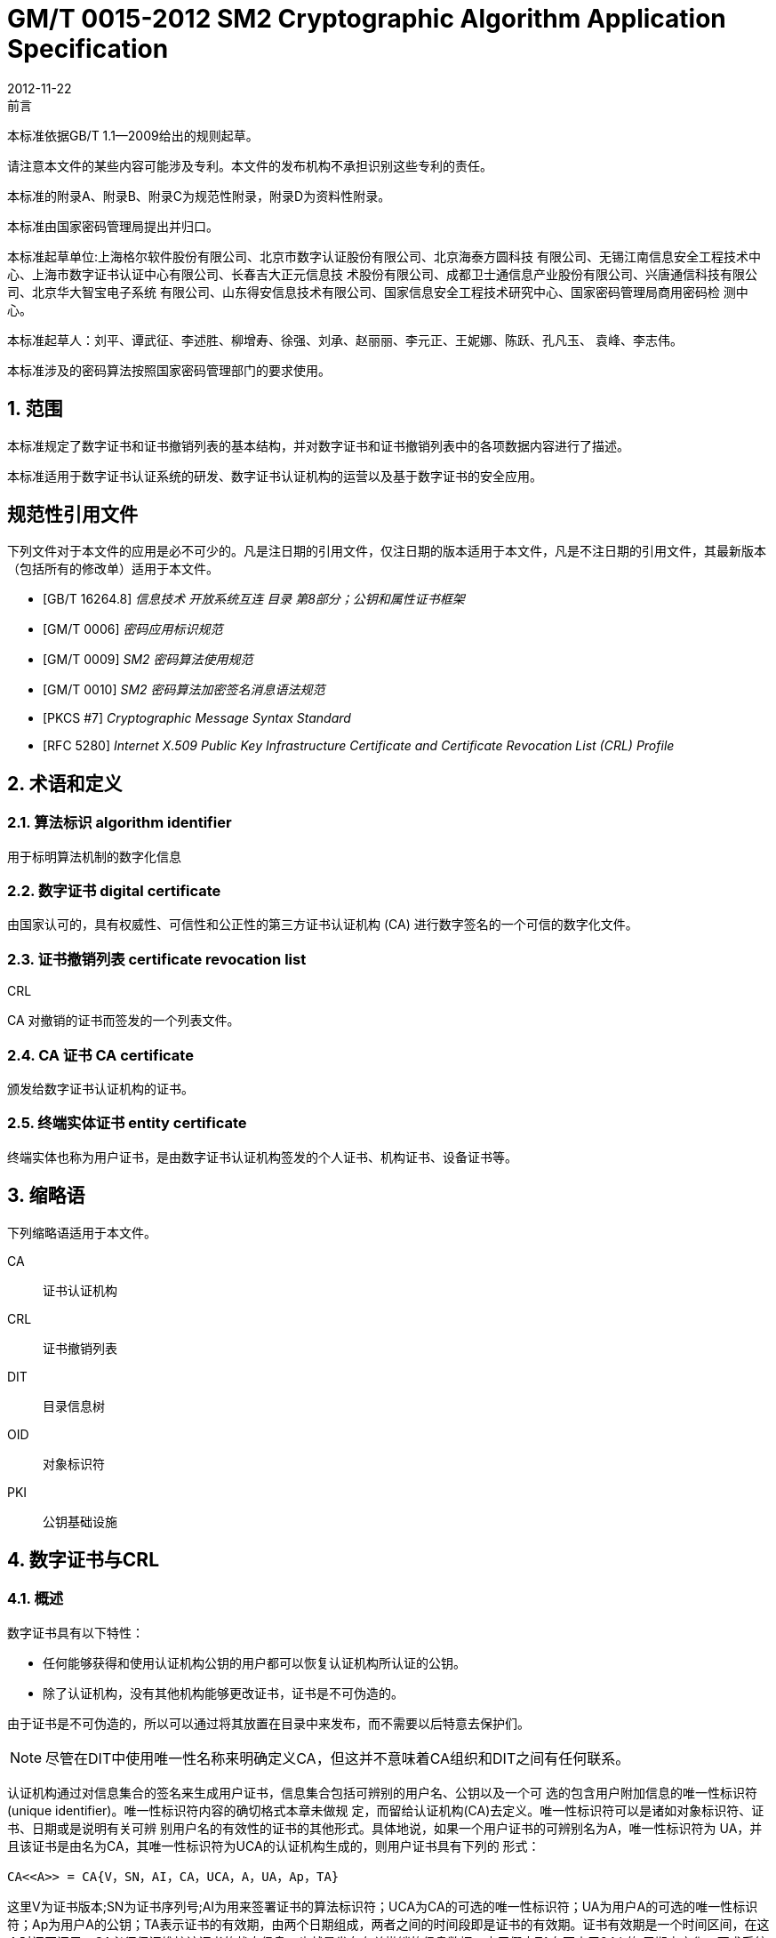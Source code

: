 = GM/T 0015-2012 SM2 Cryptographic Algorithm Application Specification
:docnumber: 0015
:edition: 1
:revdate: 2012-11-22
:copyright-year: 2012
:language: zh
:script: Hans
:title-main-zh: 基于SM2密码算法的数字证书格式规范
:title-main-en: Digital certificate format based on SM2 algorithm
:published-date: 2012-11-22
:implemented-date: 2012-11-22
:technical-committee-type: technical
:library-ics: 35.040
:library-ccs: L80
:scope: sector
:topic: method
:prefix: GM/T
:mandate: recommended
:library-ics: 35.040
:library-ccs: L80
:proposer: 国家密码管理局
:authority: 国家密码管理局
:stem:

:sectnums!:

.前言

本标准依据GB/T 1.1—2009给出的规则起草。

请注意本文件的某些内容可能涉及专利。本文件的发布机构不承担识别这些专利的责任。

本标准的附录A、附录B、附录C为规范性附录，附录D为资料性附录。

本标准由国家密码管理局提出并归口。

本标准起草单位:上海格尔软件股份有限公司、北京市数字认证股份有限公司、北京海泰方圆科技 有限公司、无锡江南信息安全工程技术中心、上海市数字证书认证中心有限公司、长春吉大正元信息技 术股份有限公司、成都卫士通信息产业股份有限公司、兴唐通信科技有限公司、北京华大智宝电子系统 有限公司、山东得安信息技术有限公司、国家信息安全工程技术研究中心、国家密码管理局商用密码检 测中心。

本标准起草人：刘平、谭武征、李述胜、柳增寿、徐强、刘承、赵丽丽、李元正、王妮娜、陈跃、孔凡玉、 袁峰、李志伟。

本标准涉及的密码算法按照国家密码管理部门的要求使用。


:sectnums:
[[scope]]
== 范围

本标准规定了数字证书和证书撤销列表的基本结构，并对数字证书和证书撤销列表中的各项数据内容进行了描述。

本标准适用于数字证书认证系统的研发、数字证书认证机构的运营以及基于数字证书的安全应用。

[bibliography]
== 规范性引用文件

下列文件对于本文件的应用是必不可少的。凡是注日期的引用文件，仅注日期的版本适用于本文件，凡是不注日期的引用文件，其最新版本（包括所有的修改单）适用于本文件。

* [[[GBT162648,GB/T 16264.8]]]   _信息技术  开放系统互连 目录 第8部分；公钥和属性证书框架_
* [[[GMT0006,GM/T 0006]]]  _密码应用标识规范_
* [[[GMT0009,GM/T 0009]]]  _SM2 密码算法使用规范_
* [[[GMT0010,GM/T 0010]]]  _SM2 密码算法加密签名消息语法规范_
* [[[PKCS7,PKCS #7]]]  _Cryptographic Message Syntax Standard_
* [[[RFC5280,RFC 5280]]] _Internet X.509 Public Key Infrastructure Certificate and Certificate Revocation List (CRL) Profile_


[[terms]]
== 术语和定义

=== [zh]#算法标识# [en]#algorithm identifier#

用于标明算法机制的数字化信息

=== [zh]#数字证书# [en]#digital certificate#

由国家认可的，具有权威性、可信性和公正性的第三方证书认证机构 (CA) 进行数字签名的一个可信的数字化文件。

=== [zh]#证书撤销列表# [en]#certificate revocation list#
[alt]#CRL#

CA 对撤销的证书而签发的一个列表文件。

=== [zh]#CA 证书# [en]#CA certificate#

颁发给数字证书认证机构的证书。

=== [zh]#终端实体证书# [en]#entity certificate#

终端实体也称为用户证书，是由数字证书认证机构签发的个人证书、机构证书、设备证书等。


== 缩略语

下列缩略语适用于本文件。

CA::  证书认证机构
CRL::  证书撤销列表
DIT::  目录信息树
OID::  对象标识符
PKI::  公钥基础设施


== 数字证书与CRL

=== 概述

数字证书具有以下特性：

* 任何能够获得和使用认证机构公钥的用户都可以恢复认证机构所认证的公钥。
* 除了认证机构，没有其他机构能够更改证书，证书是不可伪造的。

由于证书是不可伪造的，所以可以通过将其放置在目录中来发布，而不需要以后特意去保护们。

NOTE: 尽管在DIT中使用唯一性名称来明确定义CA，但这并不意味着CA组织和DIT之间有任何联系。

认证机构通过对信息集合的签名来生成用户证书，信息集合包括可辨别的用户名、公钥以及一个可 选的包含用户附加信息的唯一性标识符(unique identifier)。唯一性标识符内容的确切格式本章未做规 定，而留给认证机构(CA)去定义。唯一性标识符可以是诸如对象标识符、证书、日期或是说明有关可辨 别用户名的有效性的证书的其他形式。具体地说，如果一个用户证书的可辨别名为A，唯一性标识符为 UA，并且该证书是由名为CA，其唯一性标识符为UCA的认证机构生成的，则用户证书具有下列的 形式：

[stem]
----
CA<<A>> = CA{V，SN，AI，CA，UCA，A，UA，Ap，TA}
----

这里V为证书版本;SN为证书序列号;AI为用来签署证书的算法标识符；UCA为CA的可选的唯一性标识符；UA为用户A的可选的唯一性标识符；Ap为用户A的公钥；TA表示证书的有效期，由两个日期组成，两者之间的时间段即是证书的有效期。证书有效期是一个时间区间，在这个时间区间里，CA必须保证维护该证书的状态信息，也就是发布有关撤销的信息数据。由于假定TA在不小于24 h的 周期内变化，要求系统以格林威治时间（Coordinated Universal Time) 为基准时间。证书上的签名可被 任何知道CA公钥CAp的用户用来验证证书的有效性。

CRL是CA对撤销的证书而签发的一个列表文件，该文件可用于应用系统鉴别用户证书的有效性。CRL遵循X.509V2标准的证书撤销列表格式。


=== 数字证书格式

=== 综述

本标准采用GB/T 16262系列标准的特定编码规则（DER)对下列证书项中的各项信息进行编码， 组成特定的证书数据结构。ASN.1 DER编码是关于每个元素的标记、长度和值的编码系统。

=== 基本证书域的数据结构

数字证书的基本数据结构如下：

[source,asn1]
----
Certificate ::= SEQUENCE {
  tbsCertificate      TBSCertificate,
  signatureAlgorithm  AlgorithmIdentifier,
  signatureValue      BIT STRING }
----

// TODOB: DEFAUT is a TYPO in the original standard!

[source,asn1]
----
TBSCertificate ::= SEQUENCE {
  version            [0] EXPLICIT Version DEFAUT v1,
  serialNumber          CertificateSerialNumber,
  signature             AlgorithmIdentifier,
  issuer                Name,
  validity              Validity,
  subject               Name,
  subjectPublicKeyInfo  SubjectPublicKeyInfo,
  issuerUniqueID    [1] IMPLICIT UniqueIdentifier OPTIONAL,
                                --如果出现，version必须是v2或者v3
  subjectUniqueID   [2] IMPLICIT UniqueIdentifier OPTIONAL,
                                --如果出现，version必须是v2或者v3
  extensions        [3] EXPLICIT Extensions OPTIONAL 扩展项
                                --如果出现，version必须是v3
}

Version ::= INTEGER {  v1(0)  ,y2(1) ,v3(2)  }

CertificateSerialNumber ::= INTEGER

Validity ::= SEQUENCE {
  notBefore      Time,
  notAfter      Time }

Time ::= CHOICE {
  utcTime        UTCTime,
  generalTime    GeneralizedTime }

UniqueIdentifier ::= BIT STRING SubjectPublicKeyInfo ::= SEQUENCE {
  algorithm          AlgorithmIdentifier,
  subjectPublicKey  BIT STRING }

Extensions ::= SEQUENCE SIZE (1..MAX) OF Extension

Extension ::= SEQUENCE {
  extnID        OBJECT IDENTIFIER,
  critical      BOOLEAN DEFAULT FALSE,
  extnValue     OCTET STRING }
----


上述的证书数据结构由tbsCertificate，signatureAlgorithm和signatureValue三个域构成。这些域的含义如下：

* tbsCertificate域包含了主体名称和颁发者名称、主体的公钥、证书的有效期以及其他的相关信息。

* signatureAlgorithm域包含证书签发机构签发该证书所使用的密码算法的标识符号。一个算法标识符的ASN.1结构如下：
+
[source]
----
AlgorithmIdentifier ::= SEQUENCE {
  algorithm     OBJECT IDENTIFIER,
  parameters    ANY DEFINED BY algorithm OPTIONAL }
----
+
算法标识符用来标识一个密码算法，其中的OBJECT IDENTIFIER部分标识了具体的算法。 其中可选参数的内容完全依赖于所标识的算法。该域的算法标识符必须与tbsCertificate中 的signature标识的签名算法项相同。如果签名算法为SM2，无参数。

* signatureValue域包含了对tbsCertificate域进行数字签名的结果。采用ASN.1 DER编码的
tbsCertificate作为数字签名的输人，而签名的结果则按照ASN.1编码成BIT STRING类型 并保存在证书签名值域内。
如果签名算法为SM2，SM2密码算法签名数据格式参见GM/T 0009。

=== TBSCertificate 及其数据结构

TBSCertificate包含了证书结构中前十个项的信息。这些信息主要有主体和颁发者的名称、主体 的公钥、有效期、版本号和序列号，有些TBSCertificate还可以包含可选的唯一标识符项和扩展项。本 条的下述段落描述这些项的语法和语义。

===== 版本 Version

本项描述了编码证书的版本号。

===== 序列号 serial number

本项是CA分配给每个证书的一个正整数，一个CA签发的每张证书的序列号必须是唯一的（这 样，通过颁发者的名字和序列号就可以唯一地确定一张证书），CA必须保证序列号是非负整数。序列 号可以是长整数，证书用户必须能够处理长达20个8位字节的序列号值。CA必须确保不使用大于 20个8位字节的序列号。

===== 签名算法 signature

本项包含CA签发该证书所使用的密码算法的标识符，这个算法标识符必须与证书中signatureAlgorithm项的算法标识符相同。可选参数的内容完全依赖所标识的具体算法，可以支持用户定义的签 名算法。

===== 颁发者 Issuer

本项标识了证书签名和证书颁发的实体。它必须包含一个非空的甄别名称（DN-distinguished name) 。该项被定义为Name类型，其ASN.1的结构如下：

[source]
----
Name          ::= CHOICE { RDNSequence }
RDNSequence   ::= SEQUENCE OF RelativeDistinguishedName
RelativeDistinguishedName   ::= SET OF AttributeTypeAndValue
AttributeTypeAndValue       ::= SEQUENCE {
  type    AttributeType,
  value   AttributeValue }
AttributeType ::= OBJECT IDENTIFIER
AttributeValue ::= ANY DEFINED BY AttributeType
DirectoryString ::= CHOICE {
  teletexString        (SIZE (1..MAX)),
  printableString      PrintableString (SIZE (1..MAX)),
  universalString      (SIZE (1..MAX)),
  utf8String          UTF8String (SIZE (1..MAX)),
  bmpString           BMPString (SIZE (1..MAX)) }
----

Name描述了由一些属性组成的层次结构的名称，如国家名、相应的值，如 "`C=CN`" 。其中AttributeValue 部 分的类 型是由 AttributeType 确定的，通常它是一个 DirectoryString 类型。
DirectoryString 类型被定义为 PrintableString, TeletexString，BMPString，UTF8String 和   UniversalString类型之一。UTF8String编码是首选的编码。

===== 有效期 validity

本项是一个时间段，在这个时间段内，CA担保它将维护关于证书状态的信息。该项被表示成一个 具有两个时间值的SEQUENCE类型数据:证书有效期的起始时间（notBefore)和证书有效期的终止时 间（not After)。NotBefore 和 Not After 这两个时间都可以作为 UTCTime 类型或者 GeneralizedTime 类型进行编码。

====== 编码类型要求

遵循本标准的CA在2049年之前(包括2049年)必须将该时间编码为UTCTime类型，在2050年之后，编码为GeneralizedTime类型。

====== 世界时间 UTCTime

本项是为国际应用设立的一个标准ASN.1类型，在这里只有本地时间是不够的。UTCTime通过 两个低位数确定年，时间精确到1min或1s。UTCTime包含Z(用于Zulu，或格林威治标准时间）或时间差。

在本项中，UTCTime值必须用格林威治标准时间（Zulu)表示，并且必须包含秒，即使秒的数值为 零（即时间格式为YYMMDDHHMMSSZ)。系统对年字段(YY)必须如下解释：
当YY大于或等于50年，应解释为19YY；当YY不到50年，应解释为20YY。

====== 通用时间类型 GeneralizedTime

本项是一个标准ASN.1类型，表示时间的可变精确度。GeneralizedTime字段能包含一个本地和 格林威治标准时间之间的时间差。

本项中，GeneralizedTime值必须用格林威治标准时间表示，且必须包含秒，即使秒的数值为零（BP 时间格式为 YYYYMMDDHHMMSSZ)。GeneralizedTime 值绝不能包含小数秒（fractional seconds)。

===== 主体 subject

本项描述了与主体公钥项中的公钥相对应的实体。主体名称可以出现在主体项和/或主体替换名 称扩展项中（subjectAltName)。 如果主体是一个CA，那么主体项必须是一个非空的与颁发者项的内 容相匹配的甄别名称 (distinguished name)。 如果主体的命名信息只出现在主体替换名称扩展项中（例如密钥只与一个Email地址或者URL绑定），那么主体名称必须是一个空序列，且主体替换名称扩展 项必须被标识成关键的。

当主体项非空时，这个项必须包含一个甄别名称（DN),—个CA认证的每个主体实体的甄别名称 必须是唯一的。一个CA可以为同一个主体实体以相同的甄别名称签发多个证书。

主体名称扩展项被定义成ISO/IEC 9594-2:2001的名字类型。

[[subject-public-key-info]]
===== 主体公钥信息 Subject Public Key Info

本项用来标识公钥和相应的公钥算法。公钥算法使用算法标识符AlgorithmIdentifier结构来
表示。

当公钥算法为RSA时，AlgorithmIdentifier结构定义参见PKCS# 7;当公钥算法为SM2时,AlgorithmIdentifier 结构定义见 <<GMT0010>>。

===== 颁发者唯一标识符 IssuerUniqueID

本项主要用来处理主体或者颁发者名称的重用问题。本标准建议不同的实体名称不要重用，Internet网的证书不要使用唯一标识符。遵循本标准的证书签发机构不应生成带有颁发者唯一标识符 的证书，但是在应用过程中应该能够解析这个项并进行对比。

===== 主体唯一标识符 SubjectUniqueID

本项主要用来处理主体名称的重用问题，本标准建议对不同的实体名称不要重用，并且不建议使用 此项，遵循本标准的证书签发机构不应生成带有主体唯一标识符的证书，但是在应用过程中应该能够解 析唯一标识符并进行对比。

===== 扩展项 extensions

// TODO: This is an error, it should point to 5.2.4 instead of 5.2.3
//本项是一个或多个证书扩展的序列（SEQUENCE),其内容和数据结构在5.2.3中定义。

本项是一个或多个证书扩展的序列（SEQUENCE),其内容和数据结构在<<cert-extensions>>中定义。

[[cert-extensions]]
==== 证书扩展域及其数据结构

===== 证书扩展

本标准定义的证书扩展项提供了把一些附加属性同用户或公钥相关联的方法以及证书结构的管理 方法。数字证书允许定义标准扩展项和专用扩展项。每个证书中的扩展可以定义成关键性的和非关键 性的，一个扩展含有三部分，它们分别是扩展类型、扩展关键度和扩展项值。扩展关键度（extension criticality)告诉一个证书的使用者是否可以忽略某一扩展类型。证书的应用系统如果不能识别关键的 扩展时，必须拒绝接受该证书，如果不能识别非关键的扩展，则可以忽略该扩展项的信息。

本条定义一些标准的扩展项。需要特别注意的是，在实际应用过程中，如果采用了关键性的扩展， 可能导致在一些通用的应用中无法使用该证书。

每个扩展项包括一个对象标识符OID和一个ASN.1结构。当证书中出现一个扩展时，OID作为 extnID项出现，其对应的ASN.1编码结构就是8 bit字符串extnValue的值。一个特定的证书中特定 的扩展只可出现一次。例如，一个证书只可以包含一个认证机构密钥标识符扩展。一个扩展中包含一 个布尔型的值用来表示该扩展的关键性，其缺省值为FALSE，即非关键的。每个扩展的正文指出了关键性项的可接收的值。

遵循本标准的CA必须支持密钥标识符、基本限制、密钥用法和证书策略等扩展。如果CA签发的 证书中的主体项为空序列，该CA就必须支持主体可替换名称扩展。其他的扩展是可选的。CA还可 以支持本标准定义之外的其他的扩展。证书的颁发者必须注意，如果这些扩展被定义为关键的，则可能会给互操作性带来障碍。

遵循本标准的应用必须至少能够识别密钥用法、证书策略、主体替换名称、基本限制、名称限制、策 略限制和扩展的密钥用法。另外，本标准建议还能支持认证机构(authority)和主体密钥标识符(subject key identifier)以及策略映射扩展。

===== 标准扩展

====== 综述

本项定义数字证书的标准证书扩展，每个扩展与GB/T 16264.8中定义的一个 OID 相关。这些 OID都是id-ce的成员，其定义如下：

[source]
----
id-ce   OBJECT IDENTIFIER   ::=   {  joint-iso-ccitt(2) ds(5) 29 }
----

====== 颁发机构密钥标识符 authorityKeyIdentifier

颁发机构密钥标识符扩展提供了一种方式，以识别与证书签名私钥相应的公钥。当颁发者由于有 多个密钥共存或由于发生变化而具有多个签名密钥时使用该扩展。识别可基于颁发者证书中的主体密

钥标识符或基于颁发者的名称和序列号。

相应CA产生的所有证书应包括authorityKeyIdentifier扩展的KeyIdentifier项，以便于链的建立。 CA以 "`自签`" (self-signed) 证书形式发放其公钥时，可以省略认证机构密钥标识符。此时，主体和认证 机构密钥标识符是完全相同的。

本项既可用作证书扩展亦可用作CRL扩展。本项标识用来验证在证书或CRL上签名的公开密 钥。它能辨别同一 CA使用的不同密钥 (例如，在密钥更新发生时）。

======= 定义

[source]
----
id-ce-authorityKeyIdentifier OBJECTIDENTIFIER   ::= {id-ce 35}

AuthorityKeyIdentifier ::= SEQUENCE {
  KeyIdentifier                [0] KeyIdentifier  OPTIONAL,
  authorityCertIssuer          [1] GeneralNames OPTIONAL,
  authorityCertSerialNumber   [2] CertificateSerialNumber OPTIONAL }

(WITH COMPONENTS  {..., authorityCertIssuer PRESENT,
authorityCertSerialNumber PRESENT} |
WITH COMPONENTS  {...，authorityCertIssuer ABSENT,
authorityCertSerialNumber ABSENT})

KeyIdentifier ::= OCTET STRING
----

======= 说明

KeyIdentifier项的值应从用于证实证书签名的公钥导出或用产生唯一值的方法导出。公开密钥的 密钥标识符KeyIdentifier可采用下述两种通用的方法生成：

[loweralpha]
. KeyIdentifier 由 BIT STRING subjectPublicKey 值的 160-bit SHA-1 散列值组成（去掉标签、 长度和若干不使用的字节）;
. KeyIdentifier 由 0100 加上后跟的 BIT STRING subjectPublicKey 值的 SHA-1 散列值中最低 位的60 bit组成。

此密钥可以通过KeyIdentifier字段中的密钥标识符来标识，也可以通过此密钥的证书的标识（给出 anthorityCertIssuer字段中的证书颁发者以及authorityCertSerialNumber字段中的证书序列号）来标 识，或者可以通过密钥标识符和此密钥的证书标识来标识。如果使用两种标识形式，那么，证书或CRL 的颁发者应保证它们是一致的。对于颁发机构的包含扩展的证书或CRL的所有密钥标识符而言，每个 密钥标识符应该是唯一的。不要求支持此扩展的实现能够处理authorityCertIssuer字段中的所有名字 形式。

证书认证机构指定或者自动产生证书序列号，这样颁发者和证书序列号相结合就唯一地标识了一 份证书。

除自签证书之外，所有的证书必须包含本扩展，而且要包含KeyIdentifier项。如果证书的颁发者的 证书有SubjectKeyIdentifier扩展，则本扩展中KeyIdentifier项必须与颁发者的证书的 SubjectKeyIdentifier扩展的值一致，如果证书的颁发者的证书没有SubjectKeyIdentifier扩展，则可以 使用上边介绍的两种方法之一来产生。

结构中的keyIdentifier、authorityCertSerialNumber建议为必选，但本扩展必须是非关键的。

====== 主体密钥标识符 subjectKeyIdentifier

本项提供一种识别包含有一个特定公钥的证书的方法。此扩展标识了被认证的公开密钥。它能够 区分同一主体使用的不同密钥（例如，当密钥更新发生时）。

======= 定义
[source]
----
id-ce-subjectKeyIdentifier OBJECT IDENTIFIER  ::= { id-ce 14 }
SubjectKeyIdentifier  ::= KeyIdentifier
----

======= 说明


对于使用密钥标识符的主体的各个密钥标识符而言，每一个密钥标识符均应是唯一的。此扩展项总是非关键的。

所有的CA 证书必须包括本扩展；而且CA 签发证书时必须把 CA  证书中本扩展的值赋给终端实体证书 AuthorityKeyIdentifier 扩展中的 KeyIdentifier项。CA 证书的主体密钥标识符应从公钥中或者生成唯一值的方法中导出。终端实体证书的主体密钥标识符应从公钥中导出，有两种通用的方法从公钥中生成密钥标识符（见<<subject-public-key-info>>）。


====== 密钥用法 KeyUsage

本项说明已认证的公开密钥用于何种用途。

======= 定义

[source]
----
id-ce-keyUsage OBJECT IDENTIFIER ::= { id-ce 15 }
KeyUsage ::= BIT STRING {
  digitalSignature    (0),
  nonRepudiation     (1),
  keyEncipherment    (2),
  dataEncipherment   (3),
  keyAgreement       (4),
  keyCertSign       (5),
  cRLSign           (6),
  encipherOnly       (7),
  decipherOnly      (8) }
----

======= 说明

KeyUsage 类型中的用法如下：

. digitalSignature: 验证下列b) 、f) 或g) 所标识的用途之外的数字签名：

. nonRepudiation: 验证用来提供抗抵赖服务的数字签名，这种服务防止签名实体不实地拒绝某种行为（不包括如f）或 g) 中的证书或 CRL 签名)；

. KeyEncipherment: 加密密钥或其他安全信息，例如用于密钥传输；

. dataEncipherment: 加密用户数据，但不包括上面c) 中的密钥或其他安全信息；

. keyAgreement: 用作公开密钥协商密钥；

. keyCertSign: 用于验证证书的CA 签名；

. cRLSign：验证CRL的CA 签名；

. encipherOnly: 当本位与已设置的 keyAgreement位一起使用时，公开密钥协商密钥仅用于加密数据（本位与已设置的其他密钥用法位一起使用的含义未定义）；

. decipherOnly: 当本位与已设置的 keyAgreement 位一起使用时，公开密钥协商密钥仅用于解密数据（本位与已设置的其他密钥用法位一起使用的含义未定义）。

keyCertSign只用于CA证书。如果KeyUsage被置为keyCertSign和基本限制扩展存在于同一证 书之中，那么，此扩展的CA成分的值应被置为TRUE。CA还可使用keyUsage中定义的其他密钥用法 位，例如，提供鉴别和在线管理事务完整性的digitalSignature。

若缺少keyAgreement位，则本标准不定义encipherOnly位的含义。若确定encipherOnly位，且 keyAgreement位也被确定时，主体公钥可只用于加密数据，同时执行密钥协议。

若未设置keyAgreement位，则不定义decipherOnly位的含义。若确定decipherOnly位，且key- Agreement位也被确定时，主体公钥可只用于脱密数据，同时执行密钥协议。

所有的CA证书必须包括本扩展，而且必须包含keyertSign这一用法。此扩展可以定义为关键的 或非关键的，由证书颁发者选择。

如果此扩展标记为关键的，那么该证书应只用于相应密钥用法位置为"`1`"的用途。

如果此扩展标记为非关键的，那么它指明此密钥的预期的用途或其他多种用途，并可用于查找具有 多密钥/证书的实体的正确密钥/证书。它是一个咨询项，并不意指此密钥的用法限于指定的用途。置 为"`0`"的位指明此密钥不是预期的这一用途。如果所有位均为"`0`"，它指明此密钥预期用于所列用途之 外的某种用途。

在应用中，使用该扩展项对证书类型的进行区别，当设置了 c)、d)、h)、i)位中的一项时，表示该证书 为加密证书；当设置了 a)、b)位中的一项时，表示该证书为签名证书。

====== 扩展密钥用途 extKeyUsage

本项指明已验证的公开密钥可以用于一种用途或多种用途，它们可作为对密钥用法扩展项中指明 的基本用途的补充或替代。

======= 定义

// TODO: original document missing "="
// id-ce-extKeyUsage OBJECT IDENTIFIER ：： {id-ce 37}
//

[source]
----
id-ce-extKeyUsage OBJECT IDENTIFIER   ::= {id-ce 37}
ExtKeyUsageSyntax ::= SEQUENCE SIZE (1..MAX) OF KeyPurposeId
KeyPurposeId      ::= OBJECT IDENTIFIER
----


======= 说明

密钥的用途可由有此需要的任何组织定义。用来标识密钥用途的客体标识符应按照 GB/T 17969.1—2000 来分配。

由证书颁发者确定此扩展是关键的或非关键的。

如果此扩展标记为关键的，那么，此证书应只用于所指示的用途之一。

如果此扩展标记为非关键的，那么，它指明此密钥的预期用途或其他用途，并可用于查找多密钥/证 书的实体的正确密钥/证书。它是一个咨询项，并不表示认证机构将此密钥的用法限于所指示的用途。 然而，进行应用的证书仍然可以要求指明特定的用途，以便证书为此应用接受。

如果证书包含关键的密钥用途项和关键的扩展密钥项，那么，两个项应独立地处理，并且证书应只 用于与两个项一致的用途。如果没有与两个项一致的用途，那么，此证书不能用于任何用途。

本标准定义下列密钥用途：

[source]
----
id-kp OBJECT IDENTIFIER ::= { id-pkix 3 }
id-kp-serverAuth OBJECT IDENTIFIER ::= { id-kp 1 }
----

* TLS Web server 鉴别

* Key usage 可以设置为 digitalSignature, keyEncipherment 或 keyAgreement
id-kp-clientAuth OBJECT IDENTIFIER ::= { id-kp 2 }

* TLS Web server 鉴别

* Key usage 可以设置为 digitalSignature 和/或 keyAgreement

[source]
----
id-kp-codeSigning OBJECT IDENTIFIER ::= { id-kp 3 }
----

* 可下载执行代码的签名
* Key usage 可以设置为 digitalSignature

[source]
----
id-kp-emailProtection OBJECT IDENTIFIER ::= { id-kp 4 }
----

* E-mail 保护
* Key usage 可以设置为digitalSignature, nonRepudiation 和/或（keyEncipherment 或 _
keyAgreement）

[source]
----
id-kp-timeStamping OBJECT IDENTIFIER ::= { id-kp 8 }
----

* 将对象的散列值与同一时间源提供的时间绑定
* Key usage 可以设置为 digitalSignature, nonRepudiation

[source]
----
id-kp-OCSPSigning OBJECT IDENTIFIER ::= { id-kp 9 }
----

* OCSP 应答签名
* Key usage 可以设置为 digitalSignature, nonRepudiation

====== 私有密钥使用期 privateKeyUsagePeriod

本项指明与已验证的公开密钥相对应的私有密钥的使用期限。它只能用于数字签名密钥。

======= 定义

[source]
----
id-ce-privateKeyUsagePeriod OBJECT IDENTIFIER ::= { id-ce 16 }
PrivateKeyUsagePeriod ::= SEQUENCE{
  notBefore     [0] GeneralizedTime OPTIONAL,
  notAfter      [1] GeneralizedTime OPTIONAL}
----

======= 说明

notBefore 字段指明私有密钥可能用于签名的最早日期和时间。如果没有 notBefore字段，就不提供有关私有密钥有效使用期何时开始的信息。NotAfter 字段指明私有密钥可以用于签名的最迟日期和时间。如果没有 notAfter 字段，就不提供有关私有密钥有效使用期何时结束的信息。

这个扩展总是为非关键的。

NOTE: 私有密钥有效使用期可以与证书有效性周期指明的已验证的公开密钥有效性不同，
就数字签名密钥而言，签名的私有密钥使用期一般比验证公开密钥的时间短。

NOTE: 数字签名的验证者想要检查直到验证时刻此密钥是否未被撤销，例如，由于密钥泄露，
那么，在验证时，对公开密钥而言的有效证方应仍存在。在公开密钥的证书期满之后，
签名验证者不能依赖 CRL 所统治的协议。


====== 证书策略 certificatePolicies

本项列出了由颁发的 CA 所认可的证书策略，这些策略适用于证书以及关于这些证书策略的任选的限定符信息。

证书策略扩展包含了一系列策略信息条目，每个条目都有一个OID和一个可选的限定条件。这个可选的限定条件不能改变策略的定义。

在用户证书中，这些策略信息条目描述了证书发放所依据的策略以及证书的应用目的；在CA证书中，这些策略条目制定了包含这个证书的验证路径和策略集合。具有特定策略需求的应用系统应该拥有它们将接受的策略的列表，并把证书中的策略 OID 与该列表进行比较。如果该扩展是关键的，则路径有效性软件必须能够解释该扩展（包括选择顶限定语），否则必须拒绝该证书。

为了提高互操作性，本标准建议策略信息条目中只包含一个OID，如果一个OID不够，建议使用本 项定义的限定语。

======= 定义

[source]
----
id-ce-certificatePolicies OBJECT IDENTIFIER ::= { id-ce 32 }

certificatePolicies ::= SEQUENCE SIZE (1..MAX) OF PolicyInformation

PolicyInformation ::= SEQUENCE{
  policyIdentifier    CertPolicyId,
  policyQualifiers    SEQUENCE SIZE (1..MAX) OF
                        PolicyQualifierInfo OPTIONAL}

CertPolicyId ::= OBJECT IDENTIFIER

PolicyQualifierInfo ::= SEQUENCE{
  policyQualifierId   PolicyQualifierId,
  qualifier            ANY DEFINED BY policyQualifierId }

--policyQualifierlds for Internet policy qualifiers

id-qt            OBJECT IDENTIFIER ::= { id-pkix 2 }
id-qt-cps        OBJECT IDENTIFIER ::= { id-qt  1  }
id-qt-unotice    OBJECT IDENTIFIER ::= { id-qt  2  }
PolicyQualifierId ::= OBJECT IDENTIFIER ( id-qt-cps | id-qt-unotice)

Qualifier ::= CHOICE {
  cPSuri        CPSuri,
  userNotice    UserNotice }

CPSuri    ::= IA5String

UserNotice  ::= SEQUENCE {
  noticeRef      NoticeReference OPTIONAL,
  explicitText  DisplayText OPTIONAL }

NoticeReference ::= SEQUENCE {
  organization    DisplayText,
  noticeNumbers   SEQUENCE OF INTEGER }

DisplayText ::= CHOICE {
  visibleString    VisibleString (SIZE (1..200)),
  bmpString        BMPString (SIZE (1..200)),
  utf8String      UTF8String  (SIZE (1..200)) }
----

======= 说明

本项定义了两种策略限定语，以供证书策略制定者和证书颁发者使用。限定语类型为CPS Pointer 和User Notice限定语。

CPS Pointer 限定语包含一个 CA 发布的 CPS (Certification Practice Statement) ，指示字的形式 为 URI。

User notice有两种可选字段：noticeRef字段和explicitText字段a NoticeRef字段命名一个团体， 并通过记数识别该团体所做的一个专用文本声明。ExplicitText字段在证书内直接包括文本声明，该 字段是一个最多含有200字符的串。如果noticeRef和explicitText选项都在同一个限定语中，且如果 应用软件可以找出由noticeRef选项指明的通知文本，则应展示该文本，否则应展示explicitText串。


====== 策略映射 policyMappings

本项只用于CA证书。它列出一个或多个OID对，每对包括一个issuerDomainPolicy和一个subjectDomainPolicy。这种成对形式表明，颁发者CA认为其issuerDomainPolicy与主体CA的subject- DomainPolicy是等效的。颁发者CA的用户可以为某应用接收一个issuerDomainPolicy。策略映射告知颁发者CA的用户，哪些同CA有关的策略可以与它们接收到的策略是等效的。

======= 定义
[source]
----
id-ce-policyMappings OBJECT IDENTIFIER ::= { id-ce 33 }

PolicyMappingsSyntax ::= SEQUENCE SIZE(1..MAX) OF SEQUENCE{
  issuerDomainPolicy    CertPolicyId,
  subjectDomainPolicy    CertPolicyId}
----

======= 说明

策略不会被映射到或来自特殊的值anyPolicy。

该扩展可由CA和/或应用支持。证书颁发者可以将该扩展选择为关键或非关键的。本标准推荐为关键的，否则一个证书用户就不能正确解释发布的CA设定的规则。

NOTE: 政策映射的一个例子如下:美国政府可有一个称之为加拿大贸易的政策，加拿大政府可有一个称之为美国贸 易的政策。当两个政策可有区别地被标识并被定义时，两国政府之间可有个协定：就相关的用途，在两个政策 所隐含的规则之内，允许认证路径延伸过境。

NOTE: 政策映射意味着作出有关决策时会耗费显著的管理开销和涉及相当大的劳动和委任人员。一般而言，最好的 办法是同意使用比应用政策映射更广的全球的公共政策。在上述例子中，美国，加拿大和墨西哥同意一项公 共政策，用于北美贸易那将是最好的。

NOTE: 预计政策映射实际上只能用于政策声明非常简单的有限环境。


====== 主体替换名称 subjectAltName


本项包含一个或多个替换名（可使用多种名称形式中的任一个)供实体使用，CA把该实体与认证的公开密钥绑定在一起。

主体替换名扩展允许把附加身份加到证书的主体上。所定义的选项包括因特网电子邮件地址、 DNS名称、IP地址和统一资源标识符(URI)。还有一些纯本地定义的选项。可以包括多名称形式和每 个名称形式的多个范例。当这样的身份被附加到一个证书中时，必须使用主体选择名称或颁发者选择 名称扩展。由于主体可替换名被认为是与公钥绑在一起的，主体替换名的所有部分必须由CA认证。


======= 定义

[source]
----
id-ce-subjectAltName OBJECT IDENTIFIER ::= { id-ce 17 }

SubjectAltName  ::= GeneralNames
GeneralNames    ::= SEQUENCE SIZE(1..MAX) OF GeneralName
GeneralName     ::= CHOICE{
  otherName                    [0]   OtherName,
  rfc822Name                  [1]   IA5String,
  dNSName                      [2]   IA5String,
  x400Address                  [3]   ORAddress,
  directoryName                [4]   Name,
  ediPartyName                [5]   EDIPartyName,
  uniformResourceIdentifier    [6]   IAS String,
  iPAddress                    [7]   OCTET STRING,
  registeredID                [8]   OBJECT IDENTIFIER }

OTHERNAME ::= SEQUENCE {
  type-id          OBJECT IDENTIFIER,
  value        [0] EXPLICIT ANY DEFINED BY type-id }

EDIPartyName::= SEQUENCE{
  nameAssigner    [0]  DirectoryString  OPTIONAL,
  partyName        [1]  DirectoryString  }
----

======= 说明

GeneralName类型中可替换的值是下列各种形式的名称：

* otherName是按照OTHER-NAME信息客体类别实例定义的任一种形式的名称；

* rfc822Name是按照Internet RFC822定义的Internet电子邮件地址；

* dNSName是按照RFC 1034定义的Internet域名；

* x400Address 是按照 GB/T 16284. 4—1996 定义的 O/R 地址；

* directoryName 是按照 ISO/IEC 9594-2:2001 定义的目录名称；

* ediPartyName是通信的电子数据交换双方之间商定的形式名称；nameAssigner成分标识了

分配partyName中唯一名称值的机构；

* uniformResourceIdentifier 是按照 Internet RFC1630 定义的用于 WWW 的 UniformRAe-

sourceIdentifier，RFC1738中定义的URL语法和编码规则；

* iPAddress是按照Internet RFC791定义的用二进制串表示的Internet Protocol地址；

* registeredID是按照GB/T 17969. 1—2000对注册的客体分配的标识符。

CA不得签发带有subjectAltNames却包含空GeneralName项的证书。如果证书中的唯一主体身 份是一个选择名称格式 (如一个电子邮件地址），则主体的甄别名必须是空的（一个空序列），且subjectAltName扩展必须存在。如果主体字段包括一个空序列，则subjectAltName扩展必须标识为关键性的。如果出现subjectAltName扩展，则序列必须至少包含一个条目。

对GeneralName类型中使用的每个名称形式，应有一个名称注册系统，以保证所使用的任何名称 能向证书颁发者和证书使用者无歧义地标识一个实体。

此扩展可以是关键的或非关键的，由证书颁发者选择。不要求支持此扩展的实现能处理所有名称 形式。如果此扩展标记为关键的，那么，至少应能识别和处理存在的名称形式之一，否则，应认为此证书 无效。除先前的限制以外，允许证书使用系统不理睬具有不能识别的或不被支持的名称形式的任何名称。倘若，证书的主体项包含无二义地标识主体的目录名称，推荐将此项标记为非关键的。

NOTE: TYPE-IDENTIFIER类别的使用在GB/T 16262. 2—2006的附录A和附录C中描述。

NOTE: 如果存在此扩展并标记为关键的，证书的subject项可以包含空名称 (例如，相关可甄别名的一个"`0`"序列)，在 此情况下，主体只能用此扩展中的名称或一些扩展名称来标识。

NOTE: 进一步说明可参考RFC2459中的4.2.1.7。


====== 颁发者替换名称 issuerAltName

本项包含一个或多个替换名称(可使用多种名称形式中的任一个），以供证书或CRL颁发者使用。

======= 定义

[source]
----
id-ce-issuerAltName OBJECT IDENTIFIER   ::= { id-ce 18 }
IssuerAltName   ::= GeneralName
----

======= 说明

此项可以是关键的或非关键的，由证书或CRL颁发者选择。不要求支持此扩展的实际应用能处理 所有名称形式。如果此扩展标记为关键的，那么至少应能识别和处理存在的名称形式之一，否则，应认 为此证书无效。除先前的限制以外，允许证书使用系统不理睬具有不能识别的或不支持的名称形式的任何名称。倘若，证书或CRL的颁发者项包含了一个明确标识颁发机构的目录名称，推荐将此项标记 为非关键的。

如果存在此扩展，并标记为关键的，证书或CRL的issuer项可以包含空名称(例如，对应可甄别名 的一个"`0`"序列），在此情况下，颁发者只能用名称或此扩展中的一些名称来标识。颁发者替换名称必 须按 5.2.3.4 的说明进行编码。

====== 主体目录属性 subjectDirectoryAttributes

本项为证书主体传送其期望的任何目录属性值。

======= 定义

[source]
----
id-ce-subjectDirectoryAttributes OBJECT IDENTIFIER ::= { id-ce 9 }
SubjectDirectoryAttributes  ::= SEQUENCE SIZE (1..MAX) OF Attribute
AttributesSyntax            ::= SEQUENCE SIZE (1..MAX) OF Attribute
----

======= 说明

该扩展总是非关键的。

====== 基本限制 basicConstraints

本项用来标识证书的主体是否是一个CA，通过该CA可能存在的认证路径有多长。

======= 定义

//TODO: the document had this before, which is wrong
//CABOOLEAN DEFAULT FALSE,
//pathLenConstraintINTEGER (0.. MAX) OPTIONAL}

[source]
----
id-ce-basicConstraints OBJECT IDENTIFIER ::= { id-ce 19 }
BasicConstraintsSyntax  ::= SEQUENCE{
  CA                  BOOLEAN DEFAULT FALSE,
  pathLenConstraint   INTEGER (0..MAX) OPTIONAL}
----

======= 说明


CA字段标识此公钥证书是否可用来验证证书签名。

PathLenConstraint字段仅在CA设置为TRUE时才有意义。它给出此证书之后认证路径中最多

的CA证书数目。0值表明在路径中只可以向终端实体签发证书，而不可以签发下级CA证书。Path-LenConstraint字段出现时必须大于或等于0。如果在认证路径的任何证书中未出现 pathLenConstraint字段，则对认证路径的允许长度没有限制。

CA证书中必须包括本扩展，而且必须是关键的，否则，未被授权为CA的实体便可以签发证书，同 时证书使用系统会在不知情的情况下使用这样的证书。

如果此扩展存在，并标记为关键的，那么：

* 如果CA字段的值置为FALSE，则密钥用法不能包含keyCertSign这一用法，其公开密钥应不 能用来验证证书签名；

* 如果CA字段的值置为TRUE，并且pathLen Constraint存在，则证书使用系统应检查被处理 的认证路径是否与pathLenConstraint的值一致。

NOTE: 如果此扩展不存在或标记为非关键项的并且未被证书使用系统认可，该证书被系统视为终端用户证书，并且不能用来验证证书签名。

NOTE: 为限制一证书主体只是一个端实体，即，不是CA，颁发者可以在扩展中只包含一个空SEQUENCE值的扩展项。


====== 名称限制 nameConstraints

本项仅在一张CA证书使用，它指示了一个名称空间，在此空间设置了认证路径可以在后续证书中主体名称中被找到。

======= 定义

[source]
----
id-ce-nameConstraints OBJECT IDENTIFIER ::= { id-ce 30 }

NameConstraintsSyntax ::= SEQUENCE {
  permittedSubtrees    [0]  GeneralSubtrees OPTIONAL,
  excludedSubtrees    [1]  GeneralSubtrees OPTIONAL }

GeneralSubtrees ::= SEQUENCE SIZE (1..MAX) OF GeneralSubtree
GeneralSubtree  ::= SEQUENCE {
  base          GeneralName,
  minimum    [0]  BaseDistance DEFAULT 0,
  maximum    [1]  BaseDistance OPTIONAL }

BaseDistance ::= INTEGER (0..MAX)
----

======= 说明

如果存在permittedSubtrees和excludedSubtrees字段，则它们每个都规定一个或多个命名子树， 每个由此子树的根的名称或任选处于其子树内的任意节点名称来定义，子树范围是一个由上界和/或下界限定的区域。如果permittedSubtrees存在，在主体CA和认证路径中后续CA颁发的所有证书中， 只有那些在子树中具有与permittedSubtrees字段规定主体名称相同的证书才是可接受的。如果excludedSubtrees存在，由主体CA或认证路径中后续CA颁发的所有证书中，同excludedSubtrees规定 主体名称相同的任何证书都是不可接受的。如果PermittedSutrees和excluded Subtrees都存在并且名 称空间重叠，则优先选用排斥声明（exclusion statement）。



通过GeneralName字段定义的命名格式，需要那些具有良好定义的分层结构的名称形式用于这些 字段，Directory Name名称形式满足这种要求；使用这些命名格式命名的子树对应于DIT子树。在应 用中不需要检查和识别所有可能的命名格式。如果此扩展标记为关键项，并且证书使用中不能识别用 于base项的命名格式，应视同遇到未识别的关键项扩展那样来处理此证书。如果此扩展标记为非关键 的，并且证书在使用中不能识别用于base项的命名格式，那么，可以不理睬此子树规范。当证书主体具 有同一名称形式的多个名称时（在directory Name名称形式情况下，包括证书主体项中的名称，如果非 "`0`"），对于同一名称形式的名称限制应检验所有这些名称一致性。

可以对主体名称或主体选择名称进行限制。只有当确定的名称格式出现时才应用限制。如果证书 中没有类型的名称，则证书是可以接受的。当对于命名格式限制的一致性测试证书主体名称时，即使扩 展中标识为非关键项也应予以处理。

Minimum字段规定了子树内这一区域的上边界。最后的命名形式在规定的级别之上的所有名称 不包含在此区域内。等于 "`0`" (默认）的minimum值对应于此基部（base) ，即，子树的顶节点。例如，如 果minimum置为 "`1`" ，则命名子树不包含根节点而只包含下级节点。

Maximum字段规定了子树内这一区域的下边界。最后的命名形式在规定的级别之下所有名称不包含在此区域内。最大值 "`0`" 对应于此基部(base)，即，子树的顶。不存在的maximum字段指出不应把 下限值施加到子树内的此区域上。例如，如果maximum置为 "`1`" ，那么，命名子树不包含除子树根节点 及其直接下级外的所有节点。

本标准建议将它标记为关键项，否则，证书用户不能检验认证路径中的后续证书是否位于签发CA 指定的命名域中。

如果此扩展存在，并标记为关键的，则证书用户系统应检验所处理的认证路径与此扩展中的值是否一致。

本标准中，任何名称格式都不使用最小和最大字段，最小数总为0，最大数总是空缺的。

====== 策略限制 policyConstraints

本项用于向 CA 颁发的证书中，以两种方式限制路经确认。
它可以用来禁止策略映射或要求路径中的每个证书包含一个认可的策略标示符。

======= 定义

[source]
----
id-ce-policyConstraints OBJECT IDENTIFIER ::= { id-ce 36 }

PolicyConstraints ::= SEQUENCE{
  requireExplicitPolicy   [0] SkipCerts OPTIONAL,
  inhibitPolicyMapping    [1] SkipCerts OPTIONAL }

SkipCerts ::= INTEGER (0..MAX)
----

======= 说明

如果 requireExplicitPolicy字段存在，并且证书路径包含一个由指定 CA签发的证书，所有在此路径中的证书都有必要在证书扩展项中包含合适的策略标识符。合适的策略标识符是由用户在证书策略中定义的标识符，或声明通过策略映射与其等价的策略的标识符。指定的 CA 是指包含此扩展信息的认证机构（如果 requireExplicitpolicy 的值为 "`0`" ）或是认证路径中后续认证机构CA（由非 "`0`" 值指示的）。

如果 inhibitPolicyMapping 字段存在，它表明在认证路径中从所指定的 CA 开始直到认证路径结束为止的所有证书中，不允许策略映射。指定的CA指包含此扩展信息的认证机构（如果 inhibitPolicyMapping的值为 "`0`") 或是认证路径中后续认证机构（由非 "`0`" 值指示的）。

SkipCerts类型的值表示在某一限制生效之前需要在认证路径中跳过证书的个数。

此扩展由证书颁发者选择是关键的还是非关键的。本标准建议将它标记为关键的，否则证书用户 可能不能正确地解释认证机构设定的规则。


====== 证书撤销列表分发点 CRLDistributionPoints

CRL分发点扩展用来标识如何获得CRL信息，本扩展仅作为证书扩展使用。它可用于认证机构 证书，终端实体公钥证书以及属性证书中。本项指定了 CRL分发点或证书用户的査阅点以确定证书是 否已被撤销。证书用户能从可用分发点获得一个CRL, 或者可以从认证机构目录项获得当前完整的 CRL。

======= 定义

[source]
----
id-ce-CRLDistributionPoints OBJECT IDENTIFIER ::= { id-ce 31 }

cRLDistributionPoints ::= { CRLDistPointsSyntax }

CRLDistPointsSyntax   ::= SEQUENCE SIZE (1..MAX) OF DistributionPoint
DistributionPoint     ::= SEQUENCE {
  distributionPoint      [0]  DistributionPointName OPTIONAL,
  reasons                [1]  ReasonFlags OPTIONAL,
  cRLIssuer              [2]  GeneralNames OPTIONAL }

DistributionPointName ::= CHOICE {
  fullName                  [0]  GeneralNames,
  nameRelativeToCRLIssuer    [1]  RelativeDistinguishedName }

ReasonFlags ::= BITSTRING {
  unused                  (0),
  keyCompromise           (1),
  CACompromise            (2),
  affiliationChanged      (3),
  superseded              (4),
  cessationOfOperation    (5),
  certificateHold         (6) }
----

======= 说明


distributionPoint字段标识如何能够获得CRL的位置。如果此字段缺省，分发点名称默认为CRL 颁发者的名称。

当使用fullName替代名称或应用默认时，分发点名称可以有多种名称形式。同一名称（至少用其 名称形式之一)应存在于颁发CRL的分发点扩展的distrubutionPoint字段中。不要求证书使用系统能 处理所有名称形式。它可以只处理分发点提供的诸多名称形式中的一种。如果不能处理某一分发点的 任何名称形式，但能从另一个信任源得到必要的撤销信息，例如另一个分发点或CA目录项，则证书应

用系统仍能使用该证书。

如果CRL分发点被赋于一个直接从属于CRL颁发者的目录名称的目录名，则只能使用nameRelativeToCRLIssuer字段。此时jameRelativeToCRLIssuer字段传送与CRL颁发者目录名称有关的可 甄别名。

Reasons字段指明由此CRL所包含的撤销原因。如果没有reasons字段，相应的CRL分发点发布 包含此证书（如果此证书已被撤销）的项的CRL，而不管撤销原因。否则，reasons值指明相应的CRL 分发点所包含的那些撤销原因。

CRLIssuer字段标识颁发和签署CRL的机构。如果没有此字段, CRL颁发者的名称默认为证书 颁发者的名称。

此扩展可以是关键的或非关键的，由证书颁发者选择，建议该扩展设置为非关键的，但CA和应用 应支持该扩展。

如果该扩展标记为关键，CA则要保证分发点包含所用的撤销原因代码keyCompromise和/或CA- Compromise。若没有首先从一个包含了原因代码keyCompromise (对终端实体证书）或 CACompromise (对CA证书）的指定的分发点检索和核对CRL, 证书使用系统将不使用该证书。在分 配点为所有撤销原因代码和由CA (包括作为关键扩展的CRLDistribiitionPoint) 发布的所有证书分配 CRL信息的项中，CA不需要在CA项发布一个完整的CRL。

如果此扩展标记为非关键的，当证书使用系统未能识别此扩展项类型时，则只有在下列情况中，该系统使用此证书：

* 它能从CA获得一份完整CRL并检查它（通过在CRL中设有发布点扩展项来指示最近的 CRL是完整的）；

* 根据本地策略不要求撤销检查；

* 用其他手段完成撤销检查。

NOTE: 一个以上的CRL分发者对应一个证书CRL颁发者是可能的。这些CRL分发者和签发CA的协调是CA策 略的一个方面。

NOTE: 证书撤销列表CRL的应用，请参照RFC2459中的第5章。


====== 限制所有策略 inhibitAnyPolicy

本项指定了一个限制，它指出了任何策略，对于从指定CA开始的认证路径中的所有证书的证书策 略，都不是显式匹配。指定的CA要么是包含这个扩展的证书的主体CA (如果inhibitAnyPolicy值为0) ， 要么是认证路径（由非0值指定）中后继认证机构CA。

======= 定义

[source]
----
id-ce-inhibitAnyPolicy OBJECT IDENTIFIER ::= { id-ce 54 }
InhibitAnyPolicy    ::= SkipCerts
SkipCerts           ::= INTEGER(0..MAX)
----

======= 说明

本扩展由证书颁发者选择关键项还是非关键项。建议它标记为关键项，否则证书用户可能不能正 确地解释认证机构CA设定的规则。

====== 最新证书撤销列表freshestCRL

最新CRL扩展一般作为证书扩展使用，或在发给认证机构和用户的证书中使用。该项标识了 CRL，对CRL来说证书用户应包含最新的撤销信息（例如：最新的dCRL) 。

======= 定义

[source]
----
id-ce-CRL freshestCRL OBJECT IDENTIFIER ::= { id-ce 46 }
freshestCRL   ::= {CRLDistPointsSyntax}
----

======= 说明

根据证书颁发者的选择，这个扩展可能是关键的，也可能是非关键的。如果最新的CRL扩展是关 键的，那么证书使用系统不使用没有首先进行撤销和核对的最新CRL的证书。如果扩展被标记为非关 键的，证书使用系统能使用本地方法来决定是否需要检查最新的CRU。

====== 个人身份标识码 IdentifyCode

个人身份标识码扩展项用于表示个人身份标识的号码。

======= 定义

[source]
----
id-IdentifyCode OBJECT IDENTIFIER ::= { 1.2.156.10260.4.1.1 }

IdentifyCode ::= CHOICE {
  residenterCardNumber          [0]  PrintableString  OPTIONAL,
  militaryOfficerCardNumber      [1]  UTF8String  OPTIONAL,
  passportNumber                [2]  PrintableString  OPTIONAL
}
----

======= 说明

[source]
----
residenterCardNumber          --身份证号码
passportNumber                --护照号码
militaryOfficerCardNumber     --军官证号码
----

此扩展项标记为非关键的。

====== 个人社会保险号 InsuranceNumber

个人社会保险号扩展项用于表示个人社会保险号码。

======= 定义

[source]
----
ID-InsuranceNumber OBJECT IDENTIFIER ::= { 1.2.156.10260.4.1.2 }
InsuranceNumber     ::= PrintableString
----

======= 说明

此扩展项标记为非关键的。

====== 企业工商注册号 ICRegistrationNumber

企业工商注册号扩展项用于表示企业工商注册号码。

======= 定义

[source]
----
ID-ICRegistrationNumber OBJECT IDENTIFIER ::= { 1.2.156.10260.4.1.3 }
ICRegistrationNumber ::= PrintableString
----

======= 说明

此扩展项标记为非关键的。

====== 企业组织机构代码 OrganizationCode

企业组织机构代码号扩展项用于表示企业组织机构代码。

======= 定义

[source]
----
ID-OrganizationCode OBJECT IDENTIFIER ::= { 1.2.156.10260.4.1.4 }
OrganizationCode ::= PrintableString
----

======= 说明

此扩展项标记为非关键的。

====== 企业税号 TaxationNumber

企业税号扩展项用于表示企业税号码。

======= 定义

[source]
----
ID-TaxationNumber OBJECT IDENTIFIER ::= { 1.2.156.10260.4.1.5 }
TaxationNumber    ::= PrintableString
----

======= 说明

此扩展项标记为非关键的。

===== 专用因特网扩展 PrivatelnternetExtensions id-pkix

====== 综述

本项定义了两个应用于因特网公钥基础结构（PKI)的新扩展，用于指导应用以识别一个支持CA 的在线验证服务。

[source]
----
id-pkix OBJECT IDENTIFIER ::=
                { iso(1)  identified-organization(3) dod(6) internet(l)
                          security(5) mechanisms(5) pkix(7) }
id-pe OBJECT IDENTIFIER   ::=  {  id-pkix  1  }
----

每个项是一个IA5String值的序列，每个值分别代表一个URI。URI直接确定信息的位置和格式以及获得信息的方式。

====== 机构信息访问 authorityInfoAccess

本项描述了包含该扩展的证书的颁发者如何访问CA的信息以及服务。包括在线验证服务和CA 策略数据。该扩展可包括在用户证书和CA证书中，且必须为非关键的。

======= 定义

[source]
----
id-pe-authorityInfoAccess OBJECT IDENTIFIER ::= { id-pe 1 }

AuthorityInfoAccessSyntax ::=
    SEQUENCE SIZE (1..MAX) OF AccessDescription

AccessDescription ::= SEQUENCE {
  accessMethod      OBJECT IDENTIFIER,
  accessLocation    GeneralName }

id-ad OBJECT IDENTIFIER           ::= { id-pkix 48 }
id-ad-calssuers OBJECT IDENTIFIER ::= { id-ad 2 }
id-ad-ocsp OBJECT IDENTIFIER      ::= { id-ad 1 }
----

======= 说明

序列AuthorityInforAccessSyntax中的每个入口描述有关颁发含有该扩展的证书的CA附加信息格式和位置。信息的类型和格式由accessMethod字段说明；信息的位置由accessLocation字段说明。 检索机制可以由accessMethod表明或由accessLocation说明。

本标准定义用于accessMethod的一个OID。当附加的信息列出了发行证书的CA高于发行该扩 展的证书 CA 时，使用 id-ad-calssuers OID。

当id-ad-calssuers以accessInfoType出现时，accessLocation字段描述了获得访问协议的形式。 AccessLocation字段定义为GeneralName，它可有几种形式：当信息可以通过http、ftp或ldap获得时， accessLocation必须是一个uniformResourceIdentifier类型。当信息可以通过目录访问协议获得时， accessLocation必须是一个directoryName类型。当信息可以通过电子邮件获得时，accessLocation必 须是一个rfc822Name类型。


====== 主体信息访问 SubjectInformationAccess

本项描述了证书主体如何访问信息和服务。如果主体是CA，则包括证书验证服务和CA策略数 据，如果主体是用户，则描述了提供的服务的类型以及如何访问它们，在这种情况下，扩展域/项中的内容在所支持的服务协议的说明中定义。这个扩展项必须定义为非关键的。

======= 定义


[source]
----
id-pe-SubjectInformationAccess OBJECT IDENTIFIER ::= { id-pe 11 }

SubjectInfo AccessSyntax ::=
          SEQUENCE SIZE (1..MAX) OF AccessDescription

AccessDescription ::= SEQUENCE {
  accessMethod      OBJECT IDENTIFIER,
  accessLocation    GeneralName }
----

另外附录A中规定了证书的结构，附录B中列举出标准的数字证书结构，并制定了数据项的关键 程度，附录C中列举了中国目前通用的数字证书结构供参考，附录D中提供了证书DER编码供参考。

=== CRL格式

==== 综述

本标准采用GB/T 16262系列标准的特定编码规则（DER)对下列证书撤销列表项中的各项信息进
行编码，组成特定的证书撤销列表数据结构。ASN.l DER编码是关于每个元素的标记、长度和值的编 码系统。

=== CRL的数据结构

CRL数据结构的ASN.1描述如下：

[source]
----
CertificateList ::= SEQUENCE {
  tbsCertList            TBSCertList,
  signatureAlgorithm     AlgorithmIdentifier,
  signatureValue        BIT STRING
}

TBSCertList ::= SEQUENCE {
  version                Version OPTIONAL,
                        --如果出现，必须是v2
  signature              AlgorithmIdentifier,
  issuer                Name,
  thisUpdate            Time,
  nextUpdate            Time OPTIONAL,
  revokedCertificates    SEQUENCE OF SEQUENCE {
    userCertificate        CertificateSerialNumber,
    revocationDate        Time,
    crlEntryExtensions     Extensions OPTIONAL
                          --如果出现，version必须是v2
  } OPTIONAL,
  crlExtensions      [0] EXPLICIT Extensions OPTIONAL
                        --如果出现，version必须是v2
}
----

上述的CRL数据结构由tbsCertList、signatureAlgorithm和signatureValue三个域构成。这些域的含义如下：

* tbsCertList域包含了主体名称和颁发者名称、颁发日期、撤销的证书信息和CRL的扩展 信息。

* signatureAlgorithm域包含CA签发该CRL所使用的算法标识符。一个算法标识符的ASN.1结 构如下：
+
[source]
----
AlgorithmIdentifier ::= SEQUENCE {
  algorithm     OBJECT IDENTIFIER,
  parameters    ANY DEFINED BY algorithm OPTIONAL
}
----
算法标识符用来标识一个密码算法，其中的OBJECT IDENTIFIER部分标识了具体的算法。
其中可选参数的内容完全依赖于所标识的算法。该域的算法标识符必须与tbsCertList中的 signature标识的签名算法项相同。如果签名算法为SM2, 无参数。

* signatureValue域包含了对tbsCertList域进行数字签名的结果。采用ASN.1 DER编码的tbsCertList作为数字签名的输入，而签名的结果则按照ASN.1编码成BIT STRING类型并保存在CRL签名值域内。如果签名算法为SM2，SM2密码算法签名数据格式参见<<GMT0009>>。

==== TBSCertList及其数据结构

TBSCertList主要包含了版本号、颁发者、生效日期、下次更新日期、签名算法、签发机构密钥标识 符、撤销的证书信息。有些TBSCertList还可以包含可选的扩展项。本条的下述段落描述这些项的语 法和语义。

===== 版本 version

本可选项描述了编码CRL的版本号。如果使用了 Extensions项，则此项必须存在，且其值必须是 version 2(用整数1表示）。

===== 签名算法 signature

本项包含CA签发该CRL所使用的密码算法的标识符，这个算法标识符必须与CertificateList中 signatureAlgorithm项的算法标识符相同。使用国家密码管理主管部门审核批准的相关算法。

===== 颁发者 issuer

本项标识了签名和颁发CRL的实体。它必须包含一个非空的甄别名称(DN-distinguished name)。该项被定义为Name类型。

Issuer的编码规则同5.2.3.4。

===== 生效日期 thisUpdate

本项标明了 CRL的颁发日期，使用UTCTime or GeneralizedTime编码。

遵循本标准的CRL颁发者在2049年之前(包括2049年)必须将该时间编码为UTCTime类型，在 2050年之后，编码为GeneralizedTime类型。

UTCTime的编码规则同5.2.3.5.2。

GeneralizedTime 的编码规则同 5.2.3.5.3。

===== 下次更新日期 nextUpdate

本项标明了下一次CRL将要发布的时间。下一次CRL可以在此时间前签发，但不能晚于此时间 签发。使用 UTCTime or GeneralizedTime 编码。

遵循本标准的CRL颁发者必须在签发的CRL中包含nextUpdate项。

遵循本标准的CRL颁发者在2049年之前(包括2049年)必须将该时间编码为UTCTime类型，在 2050年之后，编码为GeneralizedTime类型。

UTCTime的编码规则同 5.2.3.5.2。

GeneralizedTime 的编码规则同 5.2.3.5.3。


===== 被撤销的证书列表 Revoked Certificates

该域标明被撤销的证书序列号、撤销时间和撤销原因。

如果没有被撤销的证书，此项不存在。否则，列出被撤销证书的序列号,并指定撤销的日期。crlEntryExtensions 在 5.3.4.7 中描述。

===== 扩展项 crlExtensions

该域只可在version 2出现。如果出现，此项由一个或多个CRL扩展的序列组成。

crlExtensions 在 5.3.4 中描述。

=== CRL扩展项及其数据结构

===== 颁发机构密钥标识符 authorityKeyIdentifier

颁发机构密钥标识符扩展提供了一种方式，以识别与CRL签名私钥相应的公钥。当颁发者由于有 多个密钥共存或由于发生变化而具有多个签名密钥时使用该扩展。识别可基于颁发者的主体密钥标识 符或基于颁发者的名称和序列号。

===== 颁发者替换名称 issuerAltName

本项包含一个或多个替换名称(可使用多种名称形式中的任一个），以供CRL颁发者使用。

===== 证书撤销列表号 crlNumber

证书撤销列表号是一个非关键的CRL扩展，表示在给定的CRL颁发者和CRL范围内一个单调递 增序列。这个扩展可以让用户方便地确定一个特定的CRL何时取代另一个CRL。证书撤销列表号也 支持鉴别一个附件的完整CRL和增量CRL。

如果CRL颁发者在一个特定范围内除了生成完整CRL外，还生成增量CRL，完整CRL和增量 CRL必须共享同一个编号序列。如果完整CRL和增量CRL在同一时间颁发，它们必须使用相同的证 书撤销列表号，并提供相同的撤销信息。

如果CRL颁发者在一个特定范围内的不同时间生成两个CRL(两个完整CRL，两个增量CRL，或 者一个完整CRL和一个增量CRL)，这两个CRL不能使用相同的证书撤销列表号。也就是说，如果两 个CRL的thisUpdate域不同,证书撤销列表号必须不同。

CRL号可以使用长整数。CRL验证者必须能够处理20字节的证书撤销列表号。遵循本标准的 CRL颁发者不使用大于20字节的证书撤销列表号。

[source]
----
id-ce-cRLNumber OBJECT IDENTIFIER ::= { id-ce 20 }
CRLNumber ::= INTEGER (0..MAX)
----

===== 增量证书撤销列表指示 Delta CRL Indicator

增量证书撤销列表指示是一个关键CRL扩展，表明一个CRL是增量CRL。增量CRL包含上次发布之后的撤销信息，而不是将所有的撤销信息包含在一个完整CRL里。在一些环境里使用增量 CRL可以显著减少网络流量和处理时间。

增量证书撤销列表指示扩展包含一个类型为BaseCRLNumber的单一值。证书撤销列表号标识了 此增量CRL使用的起始CRL。遵循本标准的CRL颁发者必须将参考基准CRL颁发为完整CRL。增 量CRL包含所有的更新撤销状态。增量CRL和参考基准CRL的组合与完整CRL是等效的。

当遵循本标准的CRL颁发者生成增量CRL，此增量CRL必须包含一个关键的增量证书撤销列表 指示扩展项。

[source]
----
id-ce-deltaCRLIndicator OBJECT IDENTIFIER ::= { id-ce 27 }
BaseCRLNumber ::= CRLNumber
----

===== 颁发分发点 Issuing Distribution Point

颁发分发点是一个关键CRL扩展，表明一个特定CRL的分发点和范围，还表明这个CRL是否只 包含了用户证书的撤销、CA证书的撤销或者一系列的原因代码。

[source]
----
id-ce-issuingDistributionPoint OBJECT IDENTIFIER ::= { id-ce 28 }
IssuingDistributionPoint  ::= SEQUENCE {
  distributionPoint              [0] DistributionPointName OPTIONAL,
  onlyContainsUserCerts          [1] BOOLEAN DEFAULT FALSE,
  onlyContainsCACerts            [2] BOOLEAN DEFAULT FALSE,
  onlySomeReasons                [3] ReasonFlags OPTIONAL,
  indirectCRL                    [4] BOOLEAN DEFAULT FALSE,
  onlyContainsAttributeCerts     [5] BOOLEAN DEFAULT FALSE }
----

===== 最新证书撤销列表 Freshest CRL

最新证书撤销列表扩展项表明完整CRL的增量CRL信息如何获取。遵循本标准的CRL颁发者必

须将此项标记成非关键。此项不在增量CRL中出现。

最新证书撤销列表扩展项的格式和数字证书的cRLDistributionPoints扩展项相同。参考5. 2. 4.  2.15。但是，该最新证书撤销列表扩展项中分发点域是有意义的；同时Reasons和cRLIssuer域必须略去。

[source]
----
id-ce-freshestCRL OBJECT IDENTIFIER ::=  { id-ce 46 }
FreshestCRL ::= CRLDistributionPoints
----

===== 证书撤销列表条目 CRL Entry

====== 原因代码 Reason Code

原因代码为非关键扩展，表明证书撤销的原因。

代码removeFromCRL (8)只用于增量CRL。其他代码可以用于任意CRL。

[source]
----
id-ce-cRLReasons OBJECT IDENTIFIER ::= { id-ce 21 }

--reasonCode ::= { CRLReason }

CRLReason ::= ENUMERATED {
  unspecified           (0),
  keyCompromise          (1),
  cACompromise          (2),
  affiliationChanged    (3),
  superseded            (4),
  cessationOfOperation  (5),
  certificateHold        (6),
    -- 7不使用
  removeFromCRL         (8),
  privilegeWithdrawn    (9),
  aACompromise          (10) }
----

====== 撤销时间 Invalidity Date

撤销时间是个非关键扩展，表明知道或怀疑私钥泄露或证书失效的时间。

该域包含的GeneralizedTime必须使用格林威治标准时间，必须按照5.2.3.5.3的要求表示。

[source]
----
id-ce-invalidityDate OBJECT IDENTIFIER ::= { id-ce 24 }
InvalidityDate ::= GeneralizedTime
----

====== 证书颁发者 Certificate Issuer

如果存在，证书颁发者扩展包含一个或多个和CRL条目对应的，从证书的颁发者域和/或颁发者替换名称域得到的名字。

[source]
----
id-ce-certificateIssuer OBJECT IDENTIFIER ::= { id-ce 29 }
CertificateIssuer ::= GeneralNames
----



[appendix,obligation="normative"]
== 证书的结构

=== 证书构成（见<<table-a1>>)

[[table-a1]]
.证书结构
[cols="1a"]
|===

|基本证书域（TBSCertificate)
|签名算法域（signatureAlgorithm)
|签名值域（signature Value)

|===

=== 基本证书域（见<<table-a2>>)

表A. 2基本证书域结构


[[table-a2]]
.基本证书域结构
[cols="1a,1a,2a"]
|===
|名称
|描述
|说明

|version  |版本号
|serialNumber  |序列号
|signature  |签名算法
|issuer  |颁发者
|validity  |有效日期
|subject  |主体
|subjectPublicKeyInfo  |主体公钥信息
|issuerUniqueID  |颁发者唯一标识符  本标准中不使用
|subjectUniqueID  |主体唯一标识符  本标准中不使用
|extensions  |扩展项按本标准的扩展项进行定义，参考<<appendix-a3>>

|===

[[appendix-a3]]
=== 标准的扩展域（见表<<table-a3>>)

[[table-a3]]
.标准的扩展域结构
[cols="1a,1a,2a"]
|===
|名称
|描述
|关键度

|authorityKeyIdentifier  |机构密钥标识符  |非关键
|subjectKeyIdentifier  |主体密钥标识符  |非关键
|keyUsage  |密钥用法  |双证书标记为关键，单证书标记为非关键
|extKeyUsage  |扩展密钥用途  |如果密钥的用法只限于所指示的用途时标记为关键，否则标记为非关键

|privateKeyUsagePeriod  | 私有密钥使用期  |非关键
|certificatePolicies  | 证书策略  |非关键
|policyMappings  | 策略映射  |如果证书用户需要正确解释发布的CA设定的规则时标识为关键，否则标识为非关键
|subjectAltName  | 主体替换名称  |非关键
|issuerAltName  | 颁发者替换名称  |非关键
|subjectDirectoryAttributes  | 主体目录属性  |非关键
|basicConstraints  | 基本限制  |CA证书标记为关键，终端实体证书标记为非关键
|nameConstraints  | 名称限制  |如果证书用户系统应检验所处理的认证路径与此扩展中的值是否一致时标记为关键，否则标记为非关键
|policyConstraints  | 策略限制  |如果证书用户需要正确地解释认证机构CA设定的规则时标识为关键，否则标识为非关键
|CRLDistributionPoints  | CRL 分发点  |非关键
|inhibitAnyPolicy  | 限制所有策略  |如果证书用户需要正确地解释认证机构CA设定的规则时标识为关键，否则标识为非关键
|freshestCRL  | 最新的CRL  |非关键
|id-pkix  |私有的Internet扩展  |非关键
|authorityInfoAccess  |机构信息访问  |非关键
|SubjectInformationAccess  |主体信息访问  |非关键
|IdentityCardNumber  |个人身份证号码  |非关键
|InsuranceNumber  |个人社会保险号  |非关键
|ICRegistrationNumber  |企业工商注册号  |非关键
|OrganizationCode  |企业组织机构代码  |非关键
|TaxationNumber  |企业税号  |非关键

|===


[appendix,obligation="normative"]
== 证书的结构实例

=== 用户证书的结构实例（见表<<table-b1>>）

[[table-b1]]
.用户证书结构
[cols="1a,2a"]
|===

2+|版本号 (version)
2+|证书序列号 (serialNumber)
2+|签名算法标识符 (signature)
2+|颁发者名称 (issuer)

.2+|有效期 (validity)
| 起始有效期
|  终止有效期

.6+|主体名称 (subject)
| 国家 (countryName)
| 省份 (stateOrProvinceName)
| 地市 (localityName)
| 组织名称 (organizationName)
| 机构名称 (organizationUnitName)
// TODO: This used to be "CommanName", should be CommonName
| 用户名称 (CommonName)

2+|主体公钥信息 (subjectPublicKeyInfo)
2+|颁发机构的密钥标识 (authorityKeyIdentifier)
2+|主体密钥标识符 (subjectKeyIdentifier)
2+|CRL分发点 (CRLDistributionPoints)

|===

=== 服务器证书的结构实例（见表<<table-b2>>）

[[table-b2]]
.服务器证书结构
[cols="1a,2a"]
|===

2+|版本号 (version)
2+|证书序列号 (serialNumber)
2+|签名算法标识符 (signature)
2+|颁发者名称 (issuer)

.2+|有效期 (validity)
| 起始有效期
|  终止有效期

.6+|主体名称 (subject)
| 国家 (countryName)
| 省份 (stateOrProvinceName)
| 地市 (localityName)
| 组织名称 (organizationName)
| 机构名称 (organizationUnitName)
// TODO: This used to be "CommanName", should be CommonName
| 服务器名称 (CommonName)

2+|主体公钥信息 (subjectPublicKeyInfo)
2+|颁发机构的密钥标识 (authorityKeyIdentifier)
2+|主体密钥标识符 (subjectKeyIdentifier)
2+|CRL分发点 (CRLDistributionPoints)

|===



[appendix,obligation="normative"]
== 证书内容表

本节包含一系列证书内容表。每一个表列出了一个特别类型证书或证书撤销列表的证书内容。在 PKI体系中将被广泛支持的可选特征也被识别，这些属性将包含在签发者属性中。在实际应用中，证书和证书撤销列表中可能还会包括局部应用中非严格扩展等其他信息，但是通用的PKI客户端将不会去处理这些额外信息。另外，对于未列在工作表中的关键扩展，不允许在中国的PKI证书或证书撤销列表内容中使用。

以下证书内容表是：

. 自签名CA证书内容表，即根证书内容工作表，它定义自我签名证书强制和可选的内容。当确 认一个信任根时，PKI体系中的CA发布自签名证书。

. 二级CA证书内容表，它定义了二级CA证书的强制和可选内容。

. 终端实体签名证书内容表，它定义了由PKI体系中CA颁发的实体签名证书的强制和可选内 容，其对象是一个终端实体，其私钥用于签名，其公钥将用来验证签名，该证书的密钥对签发时在客户端生成，为用户所私有，其私钥在终端介质中应该不可导出。

. 终端实体加密证书内容表，它定义了由PKI体系中CA颁发的实体加密证书的强制和可选内 容。其公钥用于加密数据，私钥用于解密数据。密钥由密钥管理中心（KM)分发，其生命周期 受密钥管理中心控制，在证书有效期间，在介质损坏的情况下，可以通过正常的流程通过CA 中心进行恢复。

. 证书撤销列表内容表，它定义了由证书撤销列表签发者发布的证书撤销列表的强制和可选内容。

对于终端实体签名证书和加密证书，它们应该总是成对出现，其生命周期由CA中心进行管理。对于双用途终端实体证书（即既用作签名，又用于加密的单张终端实体证书），由于其安全和可管理性存在问题，因此不建议使用。


=== 自签名CA证书内容表（见表<<table-c1>>）

[[table-c1]]
.基本证书域结构
[cols="3a,1a,2a,3a"]
|===
|域
|关键项
|标识值
|描述

|Certificate  |||
|signature    |||
|AlgorithmIdentifier ||| 必须与signatureAlgorithm域匹配

.4+|algorithm
.4+|
2+|选择下列算法
|1.2.840.113549.1.1.5   |sha-1WithRSAEncryption
|1.2.840.113549.1.1.11  |sha256WithRSAEncryption
|1.2.156.10197.1.501    |SM3WithSM2Encryption

|parameters  ||  NULL  |当为SM2密码算法时，此项不需要。
|tbsCertificate |||  待签名内容

|version ||  2 |整数2用于版本3证书
|serialNumber  | |INTEGER  |唯一正整数参考5.2.3.2
|issuer |||
|Name  |||    必须与主体DN一致
|RDNSequence |||
| RelativeDistinguishedName |||
|AttributeTypeAndValue  |||
|AttributeType    ||  OID |
|AttributeValue    ||| 参考 5.2.3.4
|validity |||
|NotBefore |||
|Time |||
|UtcTime    ||YYMMDDHHMMSSZ  |用于2049之前的年份(含2049)
|generalTime    ||YYYYMMDDHHMMSSZ  |用于2049之后的年份
|NotAfter |||
|Time |||
|UtcTime    ||YYMMDDHHMMSSZ  |用于2049之前的年份(含2049)
|generalTime  ||YYYYMMDDHHMMSSZ  |用于2049之后的年份
|subject  |||
|Name    |||  必须与主题DN一致
|RDNSequence  |||
|RelativeDistinguishedName  |||
|AttributeTypeAndValue  |||
|AttributeType  ||  OID |
|AttributeValue  ||| 参考 5.2.3.4
|subjectPublicKeyInfo  |||
|algorithm |||
|AlgorithmIdentifier  ||| 公钥算法，可能是RSA公钥或椭圆曲线公钥
.2+|algorithm
.2+|
|1.2.840.113549.1.1.1 |RSA
|1.2.156.10197.1.301  |SM2椭圆曲线公钥密码算法

.2+|parameters
.2+|
|NULL |RSA
|ECPublicKeySpec  |当使用SM2密码算法时，为SM2密码算法曲线的OID

|subjectPublicKey  | |BIT STRING  |对RSA算法，模长至少应该是2 048位， 对SM2箅法，公钥至少256位

4+|必须的扩展
|subjectKeyIdentifier  |FALSE  ||主体密钥标识符，用于证书路径查询
|KeyIdentifier  ||OCTET字符串  |公钥值的SHA-1哈希算法摘要
|subjectInfoAccess  |FALSE  | |对象信息存储包括一系列访问方法。 只有一种存储方法被定义为CA证书中
|AccessDescription |||
|accessMethod  ||id-ad-caRepository (1. 3. 6.1.5. 5. 7. 48.5)
|自签名证书至少要包括存储方法一个实例，这种存储方法包括URI名字形成LDAP访问目录服务器的指定位置。证书也可包括URI名字形成 指定HTTP访问WEB服务器。每一个URI应指向CA证书的位置

|accessLocation |||
|GeneralName |||
|uniformResourceIdentifier  ||| 采用 "`ldap://`" 或者 "`http://`" 形式
|basicConstraints  | TRUE ||
|cA    |TRUE ||
|KeyUsage  |TRUE ||
|数字签名 digitalSignature    ||    0 |
|防抵赖 nonRepudiation    ||    0 |
|密钥加密 keyEncipherment   ||    0 |
|数据加密 dataEncipherment    ||    0 |
|密钥协议key Agreement    ||    0 |
|证书签发KeyCertSign    ||    1 |
|黑名单签名CRLSign    ||    1 |
|仅加密 encipherOnly    ||    0 |
|仅解密 decipherOnly    ||    0 |

4+|可选扩展
|issuerAltName  |False  | |任何名字类型都可以，但只有最通用的名称才在这里加入
|GeneralNames |||
|GeneralName |||
|rfc822Name  ||IA5String  |PKI管理机构的电子邮件地址

|===

=== 下级CA证书内容表（见<<table-c2>>)

[[table-c2]]
.下级CA证书内容表
[cols="3a,1a,2a,3a"]
|===
|域
|关键项
|标识值
|描述

|Certificate  |||
|signature    |||
|AlgorithmIdentifier ||| 必须与signatureAlgorithm域匹配

.4+|algorithm
.4+|
2+|选择下列算法
|1.2.840.113549.1.1.5   |sha-1WithRSAEncryption
|1.2.840.113549.1.1.11  |sha256WithRSAEncryption
|1.2.156.10197.1.501    |SM3WithSM2Encryption

|parameters  ||  NULL  |当为SM2密码算法时，此项不需要。
|tbsCertificate |||  待签名内容

|version ||  2 |整数2用于版本3证书
|serialNumber  | |INTEGER  |唯一正整数
|issuer |||
|Name  |||    必须与发行者主体DN一致
|RDNSequence |||
|RelativeDistinguishedName |||
|AttributeTypeAndValue  |||
|AttributeType    ||  OID |
|AttributeValue    ||| 参考 5.2.3.4
|validity |||
|NotBefore |||
|Time |||
|UtcTime    ||YYMMDDHHMMSSZ  |用于2049之前的年份(含2049)
|generalTime    ||YYYYMMDDHHMMSSZ  |用于2049之后的年份
|NotAfter |||
|Time |||
|UtcTime    ||YYMMDDHHMMSSZ  |用于2049之前的年份(含2049)
|generalTime  ||YYYYMMDDHHMMSSZ  |用于2049之后的年份
|subject  |||
|Name    |||
|RDNSequence  |||
|RelativeDistinguishedName  |||
|AttributeTypeAndValue  |||
|AttributeType  ||  OID |
|AttributeValue  ||| 参考 5.2.3.4
|subjectPublicKeyInfo  |||
|algorithm |||
|AlgorithmIdentifier  ||| 公钥算法，可能是RSA公钥或椭圆曲线公钥
.2+|algorithm
.2+|
|1.2.840.113549.1.1.1 |RSA
|1.2.156.10197.1.301  |SM2椭圆曲线公钥密码算法

.2+|parameters
.2+|
|NULL |RSA
|ECPublicKeySpec  |SM2密码算法曲线的OID

|subjectPublicKey  | |BIT STRING  |对RSA算法，模长至少应该是2048位， 对SM2箅法，公钥至少256位

4+|必须的扩展
|authorityKeyIdentifier  |FALSE  ||签发者密钥标识符
|KeyIdentifier  ||OCTET字符串  |签发者公钥值得SHA-1摘要值
|subjectKeyIdentifier  |FALSE  ||主题密钥标识符用于证书路径查询
|KeyIdentifier  ||OCTET字符串  |公钥值的SHA-1哈希算法摘要
|basicConstraints  | TRUE ||
|cA    |TRUE ||
|KeyUsage  |TRUE ||
|数字签名 digitalSignature    ||    0 |
|防抵赖 nonRepudiation    ||    0 |
|密钥加密 keyEncipherment   ||    0 |
|数据加密 dataEncipherment    ||    0 |
|密钥协议key Agreement    ||    0 |
|证书签发KeyCertSign    ||    1 |
|黑名单签名CRLSign    ||    1 |
|仅加密 encipherOnly    ||    0 |
|仅解密 decipherOnly    ||    (original is empty, or is it 0?) |

|certificatePolicies |||
|PolicyInformation |||
|policyIdentifier  | |OID  |The inclusion of policy qualifiers is discouraged
|CRLDistributionPoints |||
|DistributionPoint |||
|distributionPoint |||
|DistributionPointName |||
|fullName |||
|GeneralNames |||
|GeneralName |||
|directoryName |||
|Name |||
|RDNSequence |||
|RelativeDistinguished |||
|AttributeTypeAndV |||
|AttributeType  ||OID |
|AttributeValue |||
|uniformResourceIdentifier    ||| 采用 "`ldap://`" 或者 "`http://`" 形式
|authorityInfoAccess  |FALSE ||
|AccessDescription  || |  访问方法一
|accessMethod  | |id-ad-calssuers (1.3.6.1.5.5.7.48.2) |
|accessLocation |||
|GeneralName |||
|uniformResourceIdentifier  |||    采用 "`ldap://`" 或者 "`http://`" 形式
|AccessDescription    ||| 访问方法二
|accessMethod    ||id-ad-ocsp (1.3.6.1.5.5.7.48.1) |
|accessLocation |||
|GeneralName |||

|uniformResourceIdentifier  ||| 釆用"`ldap: //`"或者"`http: //`"形式
|subjectInfoAccess  |FALSE ||对象信息存储包括一系列访问方法，只有一种存储方法被定义为CA证书中
|AccessDescription |||
|accessMethod  || id-ad-caRepository (1.3.6.1.5.5.7.48.5)
|自签名证书至少要包括存储方法一 个实例，这种存储方法包括URI名字 形成LDAP访问目录服务器的指定 位置。证书也可包括URI名字形成 指定HTTP访问WEB服务器。每一个URI应指向CA证书的位置

|accessLocation |||
|GeneralName |||
|uniformResourceIdentifier  |||  釆用"`Map: //`"或者"`http: //`"形式

4+|可选扩展
|issuerAltName  |FALSE || 任何名字类型都可以，但只有最通用的名称才在这里加人
|GeneralNames |||
|GeneralName  |||
|rfc822Name || IA5String  |PKI管理机构的电子邮件地址
|FreshestCRL  |FALSE |  |使用增量黑名单方式才有此扩展
|DistributionPoint  |||
|distributionPoint  |||
|DistributionPointName  |||
|fullName |||
|GeneralNames |||
|GeneralName  |||
|directoryName  |||
|Name |||
|RDNSequence  |||
|RelativeDistinguished  |||
|AttributeTypeAndV  |||
|AttributeType  ||OID |
|AttributeValue |||
|uniformResourceIdentifier ||| 采用 "`ldap: //`" 或者 "`http: //`" 形式

|===



=== 终端实体签名证书内容表（见<<table-c3>>)

[[table-c3]]
.终端实体签名证书内容表
[cols="3a,1a,2a,3a"]
|===
|域
|关键项
|标识值
|描述

|Certificate  |||
|signature    |||
|AlgorithmIdentifier ||| 必须与signatureAlgorithm域匹配

.4+|algorithm
.4+|
2+|选择下列算法
|1.2.840.113549.1.1.5   |sha-1WithRSAEncryption
|1.2.840.113549.1.1.11  |sha256WithRSAEncryption
|1.2.156.10197.1.501    |SM3WithSM2Encryption

|parameters  ||  NULL  |
|tbsCertificate |||  待签名内容

|version ||  2 |整数2用于版本3证书
|serialNumber  | |INTEGER  |唯一正整数
|issuer |||
|Name  |||    必须与发行者主体DN一致
|RDNSequence |||
|RelativeDistinguishedName |||
|AttributeTypeAndValue  |||
|AttributeType    ||  OID |
|AttributeValue    ||| 参考 5.2.3.4
|validity |||
|NotBefore |||
|Time |||
|UtcTime    ||YYMMDDHHMMSSZ  |用于2049之前的年份(含2049)
|generalTime    ||YYYYMMDDHHMMSSZ  |用于2049之后的年份
|NotAfter |||
|Time |||
|UtcTime    ||YYMMDDHHMMSSZ  |用于2049之前的年份(含2049)
|generalTime  ||YYYYMMDDHHMMSSZ  |用于2049之后的年份
|subject  |||
|Name    |||  必须与主题DN一致
|RDNSequence  |||
|RelativeDistinguishedName  |||
|AttributeTypeAndValue  |||
|AttributeType  ||  OID |
|AttributeValue  ||| 参考 5.2.3.4
|subjectPublicKeyInfo  |||
|algorithm |||
|AlgorithmIdentifier  ||| 公钥算法，可能是RSA公钥或椭圆曲线公钥
.2+|algorithm
.2+|
|1.2.840.113549.1.1.1 |RSA
|1.2.156.10197.1.301  |SM2椭圆曲线公钥密码算法

.2+|parameters
.2+|
|NULL |RSA
|ECPublicKeySpec  |SM2算法曲线的OID

|subjectPublicKey  | |BIT STRING  |对RSA算法，模长至少应该是2 048位，对SM2箅法，公钥至少256位

4+|必须的扩展
|authorityKeyIdentifier  |FALSE  ||签发者密钥标识符
|keyIdentifier  ||OCTET字符串  |签发者公钥值得SHA-1哈希算法摘要
|subjectKeyIdentifier  |FALSE  ||主体密钥标识符，用于证书路径査询
|keyIdentifier  ||OCTET字符串  |公钥值的SHA-1哈希算法摘要
|KeyUsage  |TRUE ||
|数字签名 digitalSignature    ||    1 |
|防抵赖 nonRepudiation    ||    1 |
|密钥加密 keyEncipherment   ||    0 |
|数据加密 dataEncipherment    ||    0 |
|密钥协议key Agreement    ||    0 |
|证书签发KeyCertSign    ||    0 |
|黑名单签名CRLSign    ||    0 |
|仅加密 encipherOnly    ||  0 |
|仅解密 decipherOnly    ||    (original is empty, or is it 0?) |

|certificatePolicies  |  FALSE ||
|PolicyInformation  |||
|policyIdentifier ||OID  |The inclusion of policy qualifiers is discouraged
|CRLDistributionPoints  |||
|DistributionPoint  |||

|distributionPoint |||
|DistributionPointName |||
|fullName |||
|GeneralNames |||
|GeneralName |||
|directoryName |||
|Name |||
|RDNSequence |||
|RelativeDistinguished |||
|AttributeTypeAndV |||
|AttributeType    |OID ||
|AttributeValue |||
|uniformResourceIdentifier   ||| 釆用 "`ldap://`" 或者 "`http://`" 形式
|authorityInfoAccess  |FALSE ||
|AccessDescription  ||| 访问方法一
|accessMethod  || id-ad-calssuers (1.3.6.1.5.5.7.48.2) |
|accessLocation |||
|GeneralName |||
|uniformResourceIdentifier  |||采用 "`ldap://`" 或者 "`http://`" 形式
|AccessDescription  |||访问方法二
|accessMethod  || id-ad-ocsp (1.3.6.1.5.5.7.48.1) |
|accessLocation |||
|GeneralName |||
|uniformResourceIdentifier  ||| 采用 "`ldap://`" 或者 "`http://`" 形式

4+|可选扩展
|extKeyUsage  |BOOLEAN  || 扩展密钥用法
|KeyPurposeId  ||OID |
|issuerAltName |FALSE || 任何名字类型都可以，但只有最通用的名称才在这里加人

|GeneralNames |||
|GeneralName |||
|rfc822Name  ||IA5String  |PKI管理机构的电子邮件地址
|subjectAltName  |FALSE ||
|GeneralNames |||
|GeneralName |||
|rfc822Name  ||IA5String |
|dNSName    ||IA5String |
|iPAddress  ||IA5String |
|directoryName |||
|Name |||
|RDNSequence |||
|RelativeDistinguished |||
|AttributeTypeAndV |||
|AttributeType   || OID |
|AttributeValue  |||
|FreshestCRL |FALSE || 使用增量黑名单方式才有此扩展
|DistributionPoint  |||
|distributionPoint |||
|DistributionPointName |||
|fullName |||
|GeneralNames |||
|GeneralName |||
|directoryName |||
|Name |||
|RDNSequence |||
|RelativeDistinguished |||
|AttributeTypeAndV |||
|AttributeType  ||OID |
|AttributeValue |||
|uniformResourceIdentifier  ||| 采用 "`ldap: //`" 或者 "`http: //`" 形式

|===


=== 终端实体加密证书内容表 (见<<table-c4>>)

[[table-c4]]
.终端实体加密证书内容表
[cols="3a,1a,2a,3a"]
|===
|域
|关键项
|标识值
|描述

|Certificate  |||
|signature    |||
|AlgorithmIdentifier ||| 必须与signatureAlgorithm域匹配

.4+|algorithm
.4+|
2+|选择下列算法
|1.2.840.113549.1.1.5   |sha-1WithRSAEncryption
|1.2.840.113549.1.1.11  |sha256WithRSAEncryption
|1.2.156.10197.1.501    |SM3WithSM2Encryption

|parameters  ||  NULL  |
|tbsCertificate |||  待签名内容

|version ||  2 |整数2用于版本3证书
|serialNumber  | |INTEGER  |唯一正整数
|issuer |||
|Name  |||    必须与发行者主体DN一致
|RDNSequence |||
|RelativeDistinguishedName |||
|AttributeTypeAndValue  |||
|AttributeType    ||  OID |
|AttributeValue    ||| 参考 5.2.3.4
|validity |||
|NotBefore |||
|Time |||
|UtcTime    ||YYMMDDHHMMSSZ  |用于2049之前的年份(含2049)
|generalTime    ||YYYYMMDDHHMMSSZ  |用于2049之后的年份
|NotAfter |||
|Time |||
|UtcTime    ||YYMMDDHHMMSSZ  |用于2049之前的年份(含2049)
|generalTime  ||YYYYMMDDHHMMSSZ  |用于2049之后的年份
|subject  |||
|Name    |||
|RDNSequence  |||
|RelativeDistinguishedName  |||
|AttributeTypeAndValue  |||
|AttributeType  ||  OID |
|AttributeValue  ||| 参考 5.2.3.4
|subjectPublicKeyInfo  |||
|algorithm |||
|AlgorithmIdentifier  ||| 公钥算法，可能是RSA公钥或椭圆曲线公钥
.2+|algorithm
.2+|
|1.2.840.113549.1.1.1 |RSA
|1.2.156.10197.1.301  |SM2椭圆曲线公钥密码算法

.2+|parameters
.2+|
|NULL |RSA
|ECPublicKeySpec  |SM2算法曲线的OID

|subjectPublicKey  | |BIT STRING  |对RSA算法，模长至少应该是2 048位，对SM2箅法，公钥至少256位

4+|必须的扩展

|authorityKeyIdentifier  |FALSE  ||  签发者密钥标识符
|KeyIdentifier  ||  OCTET字符串  |签发者公钥值的SHA-1哈希算法摘要
|subjectKeyIdentifier  |FALSE    ||主题密钥标识符，用于证书路径査询
|KeyIdentifier  ||  OCTET字符串  |公钥值的SHA-1哈希算法摘要
|KeyUsage  |TRUE ||
|数字签名 digitalSignature  ||  0 |
|防抵赖 nonRepudiation    ||0 |
|密钥加密 keyEncipherment    ||1|
|数据加密 dataEncipherment    ||1|
|密钥协议keyAgreement    ||1 |
|证书签发KeyCertSign  ||  0 |
|黑名单签名CRLSign  ||  0 |
|仅加密 encipherOnly  ||  0 |
|仅解密 decipherOnly  ||  0 |
|certificatePolicies  |FALSE ||
|PolicyInformation |||
||policyIdentifier  ||  OID  |The inclusion of policy qualifiers is discouraged
|CRLDistributionPoints||

|DistributionPoint |||
|distributionPoint |||
|DistributionPointName |||
|fullName |||
|GeneralNames |||
|GeneralName |||
|directoryName |||
|Name |||
|RDNSequence |||
|RelativeDistinguished |||
|AttributeTypeAndV |||
|AttributeType    ||OID |
|AttributeValue |||
|uniformResourceIdentifier  |||  采用 "`ldap://`" 或者 "`http://`" 形式
|authorityInfoAccess  |FALSE ||
|AccessDescription  ||| 访问方法一
|accessMethod  || id-ad-calssuers (1.3.6.1.5.5.7.48.2) |
|accessLocation  |||
|GeneralName |||
|uniformResourceIdentifier   |||    采用 "`ldap://`" 或者 "`http://`" 形式
|AccessDescription   |||    访问方法二
|accessMethod  || id-ad-ocsp (1.3.6.1.5.5.7.48.1) |
|accessLocation  |||
|GeneralName |||
|uniformResourceIdentifier   |||采用 "`ldap://`" 或者 "`http://`" 形式
4+|可选扩展
|extKeyUsage  |BOOLEAN ||  扩展密钥用法
|KeyPurposeId  ||OID |
|issuerAltName  |FALSE  ||任何名字类型都可以，但只有最通用的名称才在这里加入

|GeneralNames |||
|GeneralName |||
|r£c822Name    ||IA5String |PKI管理机构的电子邮件地址
|subjectAltName  |FALSE ||
|GeneralNames |||
|GeneralName |||
|rfc822Name  ||IA5String |
|dnsName    ||IA5String |
|ipAddress  ||IA5String |
|directoryName |||
|Name |||
|RDNSequence |||
|RelativeDistinguished |||
|AttributeTypeAndV |||
|AttributeType  ||OID |
|AttributeValue |
|FreshestCRL  |FALSE ||  使用增量黑名单方式才有此扩展
|DistributionPoint |||
|distributionPoint |||
|DistributionPointName |||
|fullName |||
|GeneralNames |||
|GeneralName |||
|directoryName |||
|Name |||
|RDNSequence |||
|RelativeDistinguished |||
|AttributeTypeAndV |||
|AttributeType    || OID |
|AttributeValue |||
|uniformResourceIdentifier   |||采用 "`ldap://`" 或者 "`http://`" 形式

|===

=== 证书撤销列表内容表（见表<<table-c5>>)

[[table-c5]]
.证书撤销列表内容表
|===

[cols="3a,1a,2a,3a"]
|===
|域
|关键项
|标识值
|描述

|CertificateList  |||
|signature    |||
|AlgorithmIdentifier ||| 必须与signatureAlgorithm域匹配

.4+|algorithm
.4+|
2+|选择下列算法
|1.2.840.113549.1.1.5   |sha-1WithRSAEncryption
|1.2.840.113549.1.1.11  |sha256WithRSAEncryption
|1.2.156.10197.1.501    |SM3WithSM2Encryption

|parameters  ||  NULL  |
|tbsCertList |||  待签名内容

|version ||  2 |版本2(整数1)
|issuer |||
|Name  |||    必须与发行者主题DN一致
|RDNSequence |||
|RelativeDistinguishedName |||
|AttributeTypeAndValue  |||
|AttributeType    ||  OID |
|AttributeValue    ||| 参考 5.2.3.4

|thisUpdate |||
|Time |||
|UtcTime    ||YYMMDDHHMMSSZ  |用于2049之前的年份(含2049)
|generalTime    ||YYYYMMDDHHMMSSZ  |用于2049之后的年份

|nextUpdate |||
|Time |||
|UtcTime    ||YYMMDDHHMMSSZ  |用于2049之前的年份(含2049)
|generalTime  ||YYYYMMDDHHMMSSZ  |用于2049之后的年份

|revokedCertificates  |||
|userCertificate ||  INTEGER | 被撤销证书的序列号
|revocationDate |||
|Time |||
|UtcTime  ||YYMMDDHHMMSSZ  |用于2049之前的年份(含2049)
|generalTime  ||YYYYMMDDHHMMSSZ |用于2049之后的年份

|crlEntryExtensions
|Extensions
|reasonCode  |FALSE  ||如果需要提供废除原因，请使用该扩展
|CRLReason  ||| 主要使用的原因包括:keyCompromise 密钥泄露，CACompromise CA泄露， affiliationChanged, superseded 或 cessationOfOperation。如果废除原因未知，则此扩展项不要增加。 removeFromCRL只能用于增量CRL 中，关于证书冻结certificateHold建议不要使用

|invalidityDate  |FALSE ||
|GeneralizedTime  ||YYYYMMDDHHMMSSZ |
|certificateIssuer  |FALSE ||
|GeneralNames |||
|GeneralName |||
|rfc822Name  || IA5String  |PKI管理机构的电子邮件地址
|crlExtensions |||
|Extensions |||
|authorityKeyIdentifier  |FALSE ||  签发者密钥标识符
|KeyIdentifier  ||OCTET字符串  |签发者公钥值的SHA-1哈希算法 摘要
|issuerAltName  |FALSE ||任何名字类型都可以，但只有最通用 的名称才在这里加入
|GeneralNames |||
|GeneralName |||
|rfc822Name  ||IA5String  |PKI管理机构的电子邮件地址
|CRLNumber  |FALSE  |INTEGER  |单调递增序列，所有的CRL都应该包含这一项
|issuingDistributionPoint  |TRUE |OCTET字符串  |本项出现在分块CRL中，如果CRL覆盖所有发行者签发的证书，则不需要包含此项。规范不建议使用间接 CRL或不能覆盖所有原因码的CRL
|distributionPoint  |||
|DistributionPointName  || |使用在分块CRL中，必须与证书中的发布点扩展值一致
|fullName  |||
|GeneralNames |||
|GeneralName |||
|directoryName |||
|Name |||
|RDNSequence |||
|RelativeDistinguished |||
|AttributeTypeAndV |||
|AttributeType   ||OID |
|Attribute Value |||
|uniformResourceIdentifier  ||IA5String  |采用 "`ldap://`" 或者 "`http://`" 形式
|onlyContainsUserCerts  ||BOOLEAN  |如果设置为真，则本CRL只覆盖实体证书。（注意：如果本值为真，同时覆 盖了所有实体证书，则 distributionPoint 可以忽略）
|onlyContainsCACerts    ||BOOLEAN  |如果设置为真，则本CRL只覆盖CA 证书。（注意：如果本值为真，同时覆 盖了所有 CA 证书，则 distributionPoint 可以忽略）
|IndirectCRL  |FALSE  ||本标准不推荐使用间接CRL,如果本CRL包含了非本CRL发行者所颁发的证书,这一项必须设置为真
|FreshestCRL  |FALSE  ||在启用增量方式时，包含此项
|DistributionPoint |||
|distributionPoint |||
|DistributionPointName |||
|fullName |||
|GeneralNames |||
|GeneralName |||
|directoryName |||
|Name |||
|RDNSequence |||
|RelativeDistinguished |||
|AttributeTypeAndV |||
|AttributeType  ||OID |
|AttributeValue |||
|uniformResourceIdentifier   |||  采用 "`ldap://`" 或者 "`http://`" 形式
|deltaCRLIndicator  |TRUE  ||本扩展项只出现在增量CRL中
|BaseCRLNumber  ||INTEGER  |指向基CRL

|===


[appendix,obligation=informative]
== 数字证书编码举例

=== RSA数字证书编码

以下内容将以X.509版本3证书为例，证书包含下列信息：

[loweralpha]
. the serial number is 6565422187515605500000000000000000000;
. the certificate is signed with RSA and the sha1 hash algorithm;
. the issuer's distinguished name is CN = Certificate Center； C=CN;
. and the subject's distinguished name is CN=用户名字；OU =部门名称；O =组织名称；S== 省份名称；C=CN;
. the certificate was issued on August 7, 2003 and expired on August 6, 2004;
. the certificate contains a 1024-bit RSA public key;
. the certificate is an end entity certificate (not a CA certificate);
. the certificate includes an alternative subject name, is URL;
. the certificate includes an authority key identifier, subject KeyIdentifier and basic constraints extensions;
. the certificate includes a critical key usage extension specifying the public is intended for generation of digital signatures;
. the certificate includes an extend key usage extensions;
. the certificate includes a crl distributionpoints extensions.

[source]
----
0000 30 82 04 16  1046: SEQUENCE
0004 30 82 02 FE   766: .SEQUENCE
0008 a0 03           3: ..[0]
0010 02 01           1: ... INTEGER 2
                      : 02
0013 02 10          16: .. INTEGER 6565422187515605500000000000000000000
                      : 04 F0 74 4E 3D 72 65 06 C4 92 77 0A 5E 71 FI 5B
0031 30 0D          13: .. SEQUENCE
0033 06 09           9: ... OID 1.2.840.113549.1.1.5 shalwithRSAEncryption
                      : 2a 86 48 86 f7 Od 01 01 05
0044 05 00           0: ...NULL
0046 30 2A          42: .. SEQUENCE
0048 31 0B          11: ...SET
0050 30 09           9: ....SEQUENCE
0052 06 03           3: .....OID 2.5.4.6: C countryName
                      : 55 04 06
0057 13 02           2: .....PrintableString
                      : 43 4E
0061 31 IB          27: ...SET
0063 30 19          25: ....SEQUENCE
0065 06 03           3: .....OID 2.5.4.3: CN
                      : 55 04 03
0070 13 12          18: .....PrintableString 'Certificate Center'
                      : 43 65 72 74 69 66 69 63 61 74 65 20 43 65 6E 74 65 72
0090 30 1E          30: ..SEQUENCE
0092 17 0D          13: ...UTCTime  '030807063811Z'
                      : 30 33 30 38 30 37 30 36 33 38 31 31 5A
0107 17 0D          13: ...UTCTime  '040806063811Z'
                      : 30 34 30 38 30 36 30 36 31 38 31 31 5A
0122 30 7A         122: ..SEQUENCE
0124 31 IF          31: ...SET
0126 30 ID          29: ....SEQUENCE
0128 06 09          9 : .....OID 1.2.840.113549.1.9.1 emailAddress
                      : 2A 86 48 86 F7 OD 01 09 01
0139 16 10          16: .....IA5String 'name@mail. com. Cn'
                      : 6E 61 6D 65 40 6D 61 69 6C 2E 63 6F 6D 2E 63 6E
0157 31 0B          11: ...SET
0159 30 09           9: ....SEQUENCE
0161 06 03           3: .....OID 2.5.4.6: C
                      : 55 04 06
0166 13 02           2: .....PrintableString 'CN'
                      : 43 4E
0170 31 11          17: ...SET
0172 30 0F          15: ....SEQUENCE
0174 06 03           3: .....OID 2.5.4.8: 'S'
                      : 55 04 08
0179 IE 08           8: .....BMPString '省份名称'
                      : 77 01 4E FD 54 OD 79 FO
0189 31 11          17: ...SET
0191 30 0F          15: ....SEQUENCE
0193 06 03           3: .....OID 2.5.4.10 'O'
                      : 55 04 0A
0198 IE 08           8: .....BMPString '组织名称'
                      : 7E C4 7E C7 54 0D 79 F0
0208 31 11          17: ...SET
0210 30 0F          15: ....SEQUENCE
0212 06 03           3: .....OID 2.5.4.11 'OU'
                      : 55 04 OB
0217 IE 08           8: .....BMPString '部门名称'
                      : 90 E8 95 E8 54 0D 79 F0
0227 31 11          17: ...SET
0229 30 0F          15: ....SEQUENCE
0231 06 03           3: .....OID 2.5.4.3 'CN'
                      : 55 04 03
0236 1E 08           8: .....BMPString '用户名字'
                      : 75 28 62 37 54 OD 5B 57
0246 30 81 9F      159: ..SEQUENCE
0249 30 0D          13: ...SEQUENCE
0251 06 09           9: .....OID 1.2.840.113549.1.1.1 rsaEncryption
                      : 2A 86 48 86 F7 OD 01 01 01
0262  05 00          0: .....NULL
0264 03 81 8D      141: ...  BIT STRING
                      : 00 (0 unused bits)
                        30 81 89 02 81 81 00 E0 57 4A 86 B6 52 91 85 14
                        6B 44 DB 9E E9 58 2B 9F 20 86 B0 C1 E5 A9 3B C8
                        75 08 9C 59 C2 A9 DD 8A 42 6B F8 FC 5F 8C 2E 53
                        C6 B5 FD A3 EE 55 3D 12 01 05 3B E2 76 CB 59 CE
                        AE 2C 7A 3D 4C 6B 83 58 39 OF 74 09 OD 61 OC 25
                        2D 4F 98 3A F2 C7 84 B2 73 OF 61 34 24 CF 29 B8
                        FA 5C 7E 5F 2A 42 B2 72 E6 BE CA DE 1D ED 3B D0 // TODO: 1D was LD??
                        0E 25 C3 87 C7 36 EF OE 4C 84 FA A7 00 44 8F 71
                        FE 46 62 A3 B0 C0 7D 02 03 01 00 01
0408 A3 82 01 6A   362: ..[3]
0412 30 82 01 66   358: ...SEQUENCE
0416 30 1F          31: ....SEQUENCE
0418 06 03           3: .....OID 2.5.29.35 authorityKeyIdentifier
                      : 55 1D 23
0423 04 18          24: .....OCTET STRING
                      : 30 16 80 14 E7 9F 11 9C EA 2D 20 54 05 34 24 D1
                        B2 53 23 67 D5 A7 E5 EB
0449 30 1D          29: ....SEQUENCE
0451 06 03           3: .....OID 2.5.29.14 subjectKeyIdentifier
                      : 55 1D 0E
0456 04 16          22: .....OCTET STRING
                      : 04 14 5C F5 D9 F7 EC 3E A2 BE B1 3B 7E 63 5E Cl 8B 2A 15 A3 BF 72
0480 30 0B          11: ....SEQUENCE
0482 06 03           3: .....OID 2.5.29.15 keyUsage
                      : 55 1D 0F
0487 04 04           4: .....OCTET STRING
                      : 03 02 03 F8
0493 30 1B          27: ....SEQUENCE
0495 06 03           3: .....OID 2.5.29.17 subjectAltName
                      : 55 1D 11
0500 04 14          20: .....OCTET STRING
                      : 30 12 81 10 73 69 6E 61 40 6D 61 69 6C 2E 63 6F
                        0D 2E 63 6E
0522 30 0C          12: ....SEQUENCE
0524 06 03           3: .....OID 2.5.29.19 basicConstraints
                      : 55 1D 13
0529 04 05           5: .....OCTET STRING
                      : 30 03 01 01 00
0536 30 3B          59: ....SEQUENCE
0538 06 03           3: .....OID 2.5.29.37 extKeyUsage
                      : 55 ID 25
0543 04 34          52: .....OCTET STRING
                      : 30 32 06 08 2B 06 01 05 05 07 03 01 06 08 2B 06
                        01 05 05 07 03 02 06 08 2B 06 01 05 05 07 03 03
                        06 08 2B 06 01 05 05 07 03 04 06 08 2B 06 01 05
                        07 03 08
0597 30 81 AE      174: ....SEQUENCE
0600 06 03           3: .....OID 2.5.29.31 cRLDistributionPoints
                      : 55 1D 1F
0605 04 81 A6      166: .....OCTET STRING
                      : 30 81 A3 30 7C A0 7A A0 78 A4 76 30 74 31 0D 30
                        0B 06 03 55 04 03 13 04 63 72 6C 30 31 0C 30 0A
                        06 03 55 04 0B 13 03 63 72 6C 31 0C 30 0A 06 03
                        55 04 0B 13 03 31 30 32 31 0A 30 08 06 03 55 04
                        0B 13 01 31 31 0D 30 0B 06 03 55 04 0A 13 04 4A
                        44 5A 59 31 0B 30 09 06 03 55 04 07 13 02 63 43
                        31 12 30 10 06 03 55 04 08 13 09 4A 69 6C 69 6E
                        39 39 34 38 31 0B 30 09 06 03 55 04 06 13 02 63
                        6E 30 23 A0 21 AO IF 86 1D 68 74 74 70 3A 2F 2F
                        63 72 6C 2E 63 6F 6D 2E 63 6E 2F 63 72 6C 2F 63
                        72 6C 2E 63 72 6C
0774 30 0D          13: .SEQUENCE
0776 06 09           9: .. OID 1.2.840.113549.1.1.5 shalwithRSAEncryption
                      : 2A 86 48 86 F7 OD 01 01 05
0787 05 00           0: ..NULL
0789 03 82 01 01   257: .BIT STRING
                      : 00 57 DF 8D D5 2A 06 56 84 3A FF IF 2A FD 96 F6
                        2C 36 D0 24 9C 74 32 C3 C5 BA BB B7 24 29 EB EC
                        60 E3 EC 90 D6 51 9E 54 42 4D IE 8C A0 79 4C 14
                        C8 E8 DC 20 A7 B9 0D 09 2A E8 9B 6C 19 44 B4 30
                        E7 BD F5 40 03 FB 14 89 5C E6 C5 47 E0 00 FA 17
                        45 61 0A C3 7C A3 7E B5 1D D6 A9 20 7E 70 89 91
                        4F F4 18 OE E6 C6 2A 7C 39 F4 8D 84 94 57 5B C3
                        B9 D5 12 C2 IB 54 6D F4 5D 88 6D AF 6C F7 28 DF
                        F9 23 58 BE 0B 1C 7A C9 83 82 80 98 98 F2 68 BF
                        BA 85 91 62 83 C4 E5 98 C2 A6 6B C2 B3 97 10 50
                        3B OE 9C 08 00 A4 34 FB 1B 41 AD 87 5E 2D EB EC
                        46 45 EA 9A FB 82 B4 B9 A5 AF 4A 61 88 5F A8 49
                        97 44 08 C2 3B 32 00 64 07 87 OB 2D 9D 7A 62 8F
                        44 56 F9 71 B9 89 10 B0 13 94 3ABD 33 6B 19 89
                        14 9F 58 E6 7D 0F 94 64 32 EA8E CE C8 77 65 C0
                        C5 D6 17 EA 71 A8 B8 D3 6B 50 D1 B3 86 28 C9 78
                        FE
----

=== SM2数字证书编码

以下内容将以X.509版本3证书为例，证书包含下列信息:

[loweralpha]
. the serial number is 64 57 00 b7 00 00 02 f6 (dec is 7230248512745636598) ;
. the certificate is signed with SM2 and the SM3 hash algorithm;
. the issuer's distinguished name is CN=OSCCA SM2 CA，C=CN;
. and the subject's distinguished name is CN=用户名字，OU=部门名称，O=组织名称，S=省份名称，C=CN;
. the certificate was issued on March 22,2011 and expired on March 29,2014;
. the certificate contains a 256-bit SM2 EC public key;
. the certificate is an end entity certificate (not a CA certificate);
. the certificate includes an authority key identifier, subject KeyIdentifier and basic constraints   extension;
. the certificate includes a critical key usage extension specifying the public is intended for generation of digital signatures;
. the certificate includes an extend key usage extensions;

[source]
----
0000 30  200: SEQUENCE {
0004 30  1A5:   SEQUENCE {
0008 A0    3:   [0] {
000A 02    1:     INTEGER 2
            :   }
000D 02    8:   INTEGER
            :     64 57 00 B7 00 00 02 F6
0017 30    C:   SEQUENCE {
0019 06    8:     OBJECT IDENTIFIER '1 2 156 10197 1 501'
0023 05    0:
            :   }
0025 30   24:   SEQUENCE {
0027 31   15:     SET {
0029 30   13:       SEQUENCE {
002B 06    3:         OBJECT IDENTIFIER commonName (2 5 4 3)
0030 13    C:         PrintableString 'OSCCA SM2 CA'
            :       }
            :     }
003E 31    B:     SET {
0040 30    9:       SEQUENCE {
0042 06    3:         OBJECT IDENTIFIER countryName (2 5 4 6)
0045 13    2:         PrintableString 'CN'
            :       }
            :     }
            :   }
004B 30   1E:   SEQUENCE {
004D 17    D:     UTCTime '110322074444Z'
005C 17    D:     UTCTime '140329074400Z'
006B 30   52:     SEQUENCE {
006D 31   15:       SET {
006F 30   13:         SEQUENCE {
0071 06    3:           OBJECT IDENTIFIER commonName (2 5 4 3)
0076 0C    C:           UTF8String, 用户名字,
            :         }
            :       }
0084 31   15:       SET {
0086 30   13:         SEQUENCE {
0088 06    3:           OBJECT IDENTIFIER organizationalUnitName (2 5 4 11)
008D 0C    C:           UTF8String, 部门名称,
            :         }
            :       }
009B 31   15:       SET {
009D 30   13:         SEQUENCE {
009F 06    3:           OBJECT IDENTIFIER organizationName (2 5 4 10)
00A4 0C    C:           UTF8String, 组织名称,
            :         }
            :       }
00B2 31    B:       SET {
00B4 30    9:         SEQUENCE {
00B6 06    3:           OBJECT IDENTIFIER countryName (2 5 4 6)
00BB 13    2:           PrintableString 'CN'
            :         }
            :       }
            :     }
00BF 30   59:     SEQUENCE {
00C1 30   13:       SEQUENCE {
00C3 06    7:         OBJECT IDENTIFIER  ecPublicKey (1 2 840 10045 2 1)
OOCC 06    8:         OBJECT IDENTIFIER '1 2 156 10197 1 301'
            :       }
00D6 03   42:       BIT STRING 0 unused bits
            :         04 97 0A 71 9B CC 02 B4 6E E9 CC DF 59 2F 59 0B
            :         2D C7 5A AC B1 C7 B9 45 55 FE 07 E2 70 B3 83 9A
            :         4B EB 4C 37 A3 AD 5E FF BF 23 39 0C AD 36 9A EC
            :         58 B2 92 32 A0 CA 30 29 6F 0F FI F8 35 FI 52 F6
            :         76
            :     }
011A A3   90:     [3] {
011D 30   8D:       SEQUENCE {
0120 30    C:         SEQUENCE {
0122 06    3:           OBJECT IDENTIFIER basicConstraints (2 5 29 19)
0127 04    5:           OCTET STRING
            :             30 03 01 01 00
            :         }
012E 30   1D:         SEQUENCE {
0130 06    3:           OBJECT IDENTIFIER extKeyUsage (2 5 29 37)
0135 04   16:           OCTET STRING
            :             30 14 06 08 2B 06 01 05 05 07 03 02 06 08 2B 06
            :             01 05 05 07 03 04
            :         }
014D 30    B:         SEQUENCE {
014F 06    3:           OBJECT IDENTIFIER keyUsage (2 5 29 15)
0154 04    4:           OCTET STRING
            :             03 02 00 CO
            :         }
015A 30   11:         SEQUENCE {
015C 06    9:           OBJECT IDENTIFIER
            :             netscape-cert-type (2 16 840 1 113730 1 1)
0167 04    4:           OCTET STRING
            :             03 02 00 80
           8:         }
016D 30   1F:         SEQUENCE {
016F 06    3:           OBJECT IDENTIFIER authorityKeyIdentifier (2 5 29 35)
0174 04   18:           OCTET STRING
            :             30 16 80 14 8E 7B 6D F4 CB 16 BC 42 79 80 22 80
            :             92 49 97 1C EA BD D3 E5
            :         }
018E 30   1D:         SEQUENCE {
0190 06    3:           OBJECT IDENTIFIER subjectKeyIdentifier (2 5 29 14)
0195 04   16:           OCTET STRING
            :             04 14 IE 99 F3 37 A8 7E IF 5D C8 B5 C4 D9 F6 94
            :             2E A6 9C 24 9F 31
            :         }
            :       }
            :     }
            :   }
01 AD 30   C:   SEQUENCE {
01 AF 06   8:     OBJECT IDENTIFIER '1 2 156 10197 1 501'
01 B9 05   0:
            :   }
01 BB 03  47:   BIT STRING 0 unused bits
            :     30 44 02 20 50 37 93 B4 0E 0F 1C 9D 3E EE 7F 7E
            :     02 BE BD 3E DE 01 27 27 20 82 EE 8F 0F 6F E4 8A
            :     36 3F 26 B9 02 20 B5 70 08 46 76 7B 6F 27 43 6C
            :     BE D7 45 98 C4 5B 98 5C CB C8 1A 14 0E 2A 3B 03
            :     55 CA BE F1 72 F2
            : }
----


[bibliography]
== 参考文献
